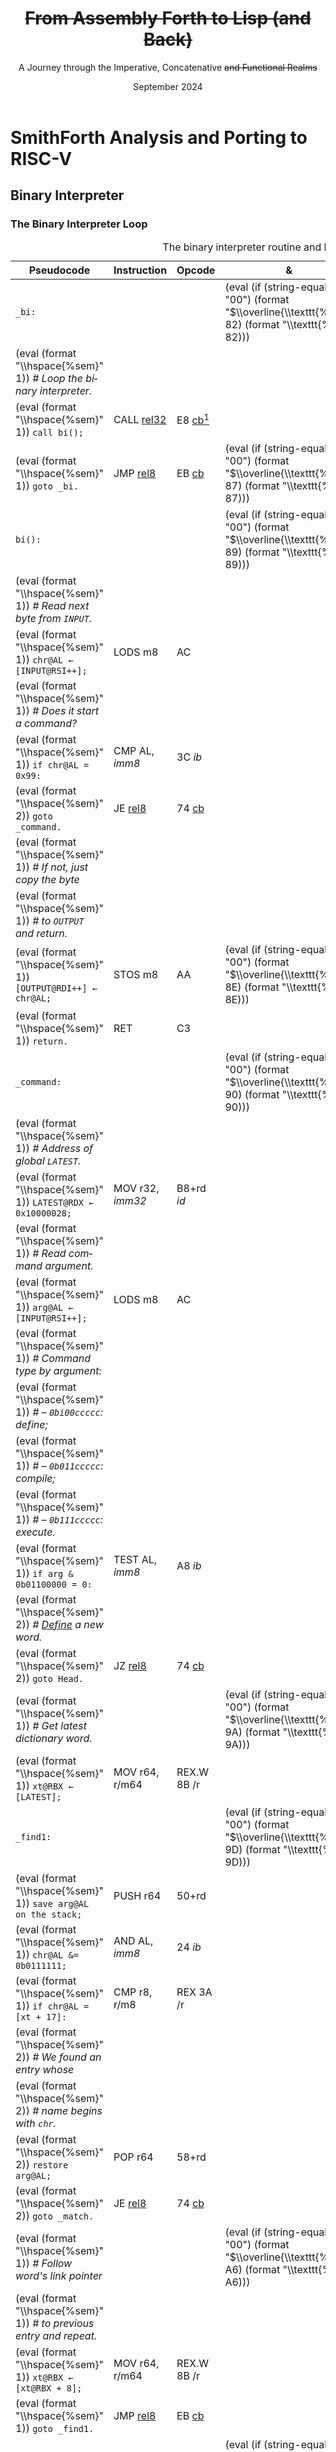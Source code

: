 #+TITLE: +From Assembly Forth to Lisp (and Back)+
#+SUBTITLE: A Journey through the Imperative, Concatenative +and Functional Realms+
#+DATE: September 2024
#+AUTHOR: Andrei Dorian Duma
#+EMAIL: andrei-dorian.duma@s.unibuc.ro
#+LANGUAGE: en
#+SELECT_TAGS: export
#+EXCLUDE_TAGS: noexport
#+CREATOR: Emacs 29.2 (Org mode 9.6.15)

#+BIBLIOGRAPHY: References.bib
# #+CITE_EXPORT: csl csl/ieee.csl
# #+CITE_EXPORT: csl csl/acm-siggraph.csl
#+CITE_EXPORT: csl csl/ieee-with-url.csl

#+OPTIONS: ':nil *:t -:t ::t <:t H:3 \n:nil ^:{} arch:headline
#+OPTIONS: author:nil broken-links:nil c:nil creator:nil
#+OPTIONS: d:(not "LOGBOOK") date:t e:t email:nil f:t inline:t num:t
#+OPTIONS: p:nil pri:nil prop:nil stat:t tags:t tasks:t tex:t
#+OPTIONS: timestamp:t title:t toc:nil todo:t |:t

#+STARTUP: logdrawer

#+LATEX_CLASS: article
#+LATEX_CLASS_OPTIONS: [a4paper,8pt]
#+LATEX_HEADER: \usepackage[margin=0.5in]{geometry}
#
# TODO -- manually set the layout for tables with:
#   \newgeometry{left=0.5in, right=0.5in}
#   \restoregeometry
#
#+LATEX_HEADER_EXTRA:
#+DESCRIPTION:
#+KEYWORDS:
#+SUBTITLE:
#+LATEX_ENGRAVED_THEME:
#+LATEX_COMPILER: pdflatex

# --- Nice author line ---
#+LATEX_HEADER: \usepackage{authblk}
#+LATEX_HEADER: \author[1]{Andrei Dorian Duma\thanks{andrei-dorian.duma@s.unibuc.ro}}
#+LATEX_HEADER: \affil[1]{Master of Distributed Systems}

# --- Allow hiding table columns in the LaTeX export
#+LATEX_HEADER: \usepackage{array}
#+LATEX_HEADER: \newcolumntype{H}{>{\setbox0=\hbox\bgroup}c<{\egroup}@{}}

# --- Indentation helper macros.
#+MACRO: t    \hspace{1em}  # TODO: rewrite this one to use {{{c(x)}}}.
#+MACRO: i    (eval (format "\\hspace{%sem}" $1))
#+MACRO: c    (eval (format "\\hspace{%fem}" (* 0.5265 (string-to-number $1))))
#+MACRO: b    (eval (format "\\hspace{%fem}" (* 3 0.5265 (string-to-number $1))))
#+MACRO: io   \hspace{4.9em}

# --- Byte annotation macros (x86-64).
#+MACRO: modrm    ~$1~​$^{\text{\tiny ModR/M}}_{\text{\tiny $2·$3·$4}}$
#+MACRO:   sib    ~$1~​$^{\text{\tiny    SIB}}_{\text{\tiny $1·$2·$3}}$
#+MACRO: offset   _~$1~_​$_{\text{\tiny $2}}$
#+MACRO: displ    $^{\text{\tiny +}}$​_~$1~_

# --- Encoding annotation macros (RISC-V).
#+MACRO: imm     /~$1~/
#+MACRO: off     _~$1~_
#+MACRO: shamt   /~$1~/​$^{sh}$
#+MACRO: rd      ~$1~​$^{d}$
#+MACRO: rs1     ~$1~​$^{s_{1}}$
#+MACRO: rs2     ~$1~​$^{s_{2}}$
#+MACRO: fn7     ~$1~
#+MACRO: fn3     ~$1~
#+MACRO: op      ~$1~

# --- Byte interpreter macros.
#+MACRO: define  ~[99~ $^{d}$​~$1~ _~$2~_​~]~
#+MACRO: compile ~[99~ $^{c}$​~$1~​$_{$2}$​~]~
#+MACRO: execute ~[99~ $^{e}$​~$1~​$_{$2}$​~]~

# -- Other annotation macros.
#+MACRO: addr     (eval (if (string-equal $1 "00") (format "$\\overline{\\texttt{%s}}$" $1) (format "\\texttt{%s}" $1)))
#+MACRO: unsigned $^{u}$

# Additional options are set in `.dir-locals.el`.


# Don't show abstract for now.
# #+begin_abstract
# In this thesis we explore the process of implementing a high-level
# programming language, beginning with only a limited set of
# foundational elements: the =x86_64= architecture, several simple Linux
# system calls, the GNU Assembler and the shell. We are interested in
# how the level of abstraction is progressively increased by defining
# higher-level linguistic constructs in terms of more primitive
# ones. The approach will be pedagogical, favoring implementation
# choices that are clear and understandable.

# Our final goal is implementing a usable high-level language in the
# LISP family, which we will call /quectoLISP/ (following the tradition
# of prefixing names of small languages with SI submultiples). We
# accomplish this in three stages. First, we write (in assembly) a
# threaded interpreter for /quectoFORTH/, a small language inheriting
# from Chuck Moore's Forth. Then, using this interpreter, we implement a
# simple /quectoLISP/ interpreter providing the most useful language
# features. Finally, we write a /quectoLISP/ compiler in /quectoLISP/
# itself, running it in the stage-two interpreter. This compiler emits
# =x86_64= assembly and becomes self-hosted, being able to compile
# itself.
# #+end_abstract
# \clearpage

# Don't show TOC for now.
#+TOC: headlines 2
# \clearpage


* Introduction                                                     :noexport:

** Objectives and Approach

#+begin_comment
What are the objectives of this thesis?
- Learn low-level processor programming, interpreter & compiler
  design.
- Understand how high-level languages are translated all the way to
  machine code; understand all intermediate steps.
- Find a short(est) path to high-level programming from nothing but
  machine code and Linux system calls.
#+end_comment


** SmithForth

Citations:
- /Starting Forth/ [cite:@brodie1981starting] and /Thinking Forth/
  [cite:@brodie2004thinking]
- /Threaded Interpretive Languages/ [cite:@loeliger1981threaded]
- /SmithForth/ [cite:@smithforth] vs /sectorforth/ [cite:@sectorforth]
  vs /milliForth/ [cite:@milliforth]
- [cite:@ertl02]


** The x86-64 Architecture

Citations:
- /A history of modern 64-bit computing/ [cite:@kerner2007history]
- Intel Manual Volume 2 (Instruction Set Reference) [cite:@intel_manual_volume_2]

  
** The RISC-V Architecture

Citations:
- Patterson & Waterman: [cite:@patterson2017]
- /Design of the RISC-V instruction set architecture/, PhD Thesis
  [cite:@waterman2016]
- RISC-V Instruction Set Manual: Volume I [cite:@riscv_spec_vol_i] and
  Volume 2 [cite:@riscv_spec_vol_ii]
- RISC-V Ratified Extensions [cite:@riscv_ratified_extensions]


** The Linux Environment

*** Linux System Calls

Citations:
- Chromium's Linux System Call Table [cite:@linux_system_calls_table]
- ~syscall(2)~ Linux manual page [cite:@linux_man_syscall]

#+CAPTION: Calling convention for Linux system calls under =x86-64= and =riscv=.
#+LABEL: tbl:syscall-calling-convention
#+ATTR_LATEX: :align c|c|c|c|ccccc
| *Arch.*  | *Instr.*  | *Syscall #* | *Return* | *Arg. 1* | *Arg. 2* | *Arg. 3* | *Args. 4, 5, 6*   |
|----------+-----------+-------------+----------+----------+----------+----------+-------------------|
| ~x86-64~ | ~syscall~ | ~rax~       | ~rax~    | ~rdi~    | ~rsi~    | ~rdx~    | ~r10~, ~r8~, ~r9~ |
| ~riscv~  | ~ecall~   | ~a7~        | ~a0~     | ~a0~     | ~a1~     | ~a2~     | ~a3~, ~a4~, ~a5~  |

#+CAPTION: Used Linux system calls for ~x86-64~ and ~riscv~, with their signatures.
#+LABEL: tbl:syscalls:x86-64
#+ATTR_LATEX: :align l|c|c|llllll
|         | *Syscall #* | *Syscall #* |                   |                   |                |
| *Name*  | (~x86-64~)  | (~riscv~)   | *Arg. 1*          | *Arg. 2*          | *Arg. 3*       |
|---------+-------------+-------------+-------------------+-------------------+----------------|
| ~read~  | 0 (~0x00~)  | 63 (~0x3F~) | ~unsigned int fd~ | ~char *buf~       | ~size_t count~ |
| ~write~ | 1 (~0x01~)  | 64 (~0x40~) | ~unsigned int fd~ | ~const char *buf~ | ~size_t count~ |
| ~exit~  | 60 (~0x3C~) | 93 (~0x5D~) | ~int error_code~  | –                 | –              |

*** ELF: The _E_​xecutable _F_​ile _F_​ormat

Citations:
- *System V gABI*: Cite /Chapter 4 -- Object Files/ of [cite:/System V
  Application Binary Interface/ @system_v_gabi].
- *x86-64 psABI*: Cite /Chapter 4. Object Files/ of
  [cite:@system_v_psabi_amd64].
- *RISC-V psABI*: Cite /Chapter 8. ELF Object Files/ of [cite:/RISC-V
  ABIs Specification/ @system_v_psabi_riscv].

*** Development environment

Citations:
- Bellard's original QEMU paper [cite:@bellard2005qemu]

RISC-V on QEMU:
- Idea:
  https://www.codeproject.com/Tips/5383029/Run-Debian-RISC-V-In-QEMU-Virtual-Environment-For
- dqib:
  https://gitlab.com/giomasce/dqib/-/blob/master/README.md?ref_type=heads
- Magic files from Apress book:
  https://github.com/Apress/RISC-V-Assembly-Language-Programming/tree/main/Chapter%201/QEMU

  
* SmithForth Analysis and Porting to RISC-V

** The ELF Header                                                  :noexport:

*** ELF File Header

#+CAPTION: ELF file header for the Linux executable (x86-64).
#+LABEL: tbl:elf-file-header:x
#+ATTR_LATEX: :align l|l|l
| *&*            | *File Header Bytes*                 | *Explanation*                                                                      |
|----------------+-------------------------------------+------------------------------------------------------------------------------------|
| {{{addr(00)}}} | {{{b(0)}}}​~7F 45 4C 46~             | ~e_ident[EI_MAG]~: ELF magic number.                                               |
|                | {{{b(4)}}}​~02~                      | ~e_ident[EI_CLASS]~: ~1~ → 32-bit, _~2~ → 64-bit_.                                 |
|                | {{{b(5)}}}​~01~                      | ~e_ident[EI_DATA]~: _~1~ → little-endian_, ~2~ → big-endian.                       |
|                | {{{b(6)}}}​~01~                      | ~e_ident[EI_VERSION]~: ELF header version; must be ~1~.                            |
|                | {{{b(7)}}}​~00~                      | ~e_ident[EI_OSABI]~: Target OS ABI; ~ELFOSABI_NONE~ (~0~) is fine for Linux.       |
|                | {{{b(0)}}}​~00~                      | ~e_ident[EI_ABIVERSION]~: ABI version; should be ~0~ for Linux.                    |
|                | {{{b(1)}}}​~00 00 00 00 00 00 00~    | ~e_ident[EI_PAD]~: Padding; unused; should be ~0~.                                 |
|----------------+-------------------------------------+------------------------------------------------------------------------------------|
|                | {{{b(0)}}}​~02 00~                   | ~e_type~: Object file type; ~2~ → executable.                                      |
|                | {{{b(2)}}}​~3E 00~                   | ~e_machine~: Instruction set architecture; _~0x3E~ → ~x86-64~_, ~0xF3~ → ~RISC-V~. |
|                | {{{b(4)}}}​~01 00 00 00~             | ~e_version~: ELF identification version; must be ~1~.                              |
|                | {{{b(0)}}}​~78 00 40 00 00 00 00 00~ | ~e_entry~: Memory address of entry point (where process starts).                   |
|                | {{{b(0)}}}​~40 00 00 00 00 00 00 00~ | ~e_phoff~: File offset of program headers; ~0x34~ → ~32-bit~, _~0x40~ → 64-bit_.   |
|                | {{{b(0)}}}​~00 00 00 00 00 00 00 00~ | ~e_shoff~: File offset section headers (we don't have any sections).               |
|----------------+-------------------------------------+------------------------------------------------------------------------------------|
|                | {{{b(0)}}}​~00 00 00 00~             | ~e_flags~: 0 for the ~x86-64~ architecture.                                        |
|                | {{{b(4)}}}​~40 00~                   | ~e_ehsize~: Size of this header; ~0x34~ → 32-bit, _~0x40~ → 64-bit_.               |
|                | {{{b(6)}}}​~38 00~                   | ~e_phentsize~: Size of each program header; ~0x20~ → 32-bit, _~0x38~ → 64-bit_.    |
|                | {{{b(0)}}}​~01 00~                   | ~e_phnum~: Number of program headers; here ~1~.                                    |
|                | {{{b(2)}}}​~40 00~                   | ~e_shentsize~: Size of each section header; ~0x28~ → 32-bit, _~0x40~ → 64-bit_.    |
|                | {{{b(4)}}}​~00 00~                   | ~e_shnum~: Number of section headers; here ~0~.                                    |
|                | {{{b(6)}}}​~00 00~                   | ~e_shstrndx~: Index of section header containing section names; N/A.               |
|----------------+-------------------------------------+------------------------------------------------------------------------------------|
| {{{addr(40)}}} |                                     |                                                                                    |

#+CAPTION: ELF file header for the Linux executable (RISC-V).
#+LABEL: tbl:elf-file-header:rv
#+ATTR_LATEX: :align l|l|l
| *&*            | *File Header Bytes*                 | *Explanation*                                                                      |
|----------------+-------------------------------------+------------------------------------------------------------------------------------|
| {{{addr(00)}}} | {{{b(0)}}}​~7F 45 4C 46~             | ~e_ident[EI_MAG]~: ELF magic number.                                               |
|                | {{{b(4)}}}​~02~                      | ~e_ident[EI_CLASS]~: ~1~ → 32-bit, _~2~ → 64-bit_.                                 |
|                | {{{b(5)}}}​~01~                      | ~e_ident[EI_DATA]~: _~1~ → little-endian_, ~2~ → big-endian.                       |
|                | {{{b(6)}}}​~01~                      | ~e_ident[EI_VERSION]~: ELF header version; must be ~1~.                            |
|                | {{{b(7)}}}​~00~                      | ~e_ident[EI_OSABI]~: Target OS ABI; ~ELFOSABI_NONE~ (~0~) is fine for Linux.       |
|                | {{{b(0)}}}​~00~                      | ~e_ident[EI_ABIVERSION]~: ABI version; should be ~0~ for Linux.                    |
|                | {{{b(1)}}}​~00 00 00 00 00 00 00~    | ~e_ident[EI_PAD]~: Padding; unused; should be ~0~.                                 |
|----------------+-------------------------------------+------------------------------------------------------------------------------------|
|                | {{{b(0)}}}​~02 00~                   | ~e_type~: Object file type; ~2~ → executable.                                      |
|                | {{{b(2)}}}​~F3 00~                   | ~e_machine~: Instruction set architecture; ~0x3E~ → ~x86-64~, _~0xF3~ → ~RISC-V~_. |
|                | {{{b(4)}}}​~01 00 00 00~             | ~e_version~: ELF identification version; must be ~1~.                              |
|                | {{{b(0)}}}​~78 00 00 00 00 00 00 00~ | ~e_entry~: Memory address of entry point (where process starts).                   |
|                | {{{b(0)}}}​~40 00 00 00 00 00 00 00~ | ~e_phoff~: File offset of program headers; ~0x34~ → ~32-bit~, _~0x40~ → 64-bit_.   |
|                | {{{b(0)}}}​~00 00 00 00 00 00 00 00~ | ~e_shoff~: File offset section headers (we don't have any sections).               |
|----------------+-------------------------------------+------------------------------------------------------------------------------------|
|                | {{{b(0)}}}​~00 00 00 00~             | ~e_flags~: 0 for the ~x86-64~ architecture.                                        |
|                | {{{b(4)}}}​~40 00~                   | ~e_ehsize~: Size of this header; ~0x34~ → 32-bit, _~0x40~ → 64-bit_.               |
|                | {{{b(6)}}}​~38 00~                   | ~e_phentsize~: Size of each program header; ~0x20~ → 32-bit, _~0x38~ → 64-bit_.    |
|                | {{{b(0)}}}​~01 00~                   | ~e_phnum~: Number of program headers; here ~1~.                                    |
|                | {{{b(2)}}}​~40 00~                   | ~e_shentsize~: Size of each section header; ~0x28~ → 32-bit, _~0x40~ → 64-bit_.    |
|                | {{{b(4)}}}​~00 00~                   | ~e_shnum~: Number of section headers; here ~0~.                                    |
|                | {{{b(6)}}}​~00 00~                   | ~e_shstrndx~: Index of section header containing section names; N/A.               |
|----------------+-------------------------------------+------------------------------------------------------------------------------------|
| {{{addr(40)}}} |                                     |                                                                                    |

*** ELF Program Header

#+CAPTION: ELF program header (x86-64).
#+LABEL: tbl:elf-program-header:x
#+ATTR_LATEX: :align l|l|l
| *&*            | *File Header Bytes*                 | *Explanation*                                                                                      |
|----------------+-------------------------------------+----------------------------------------------------------------------------------------------------|
| {{{addr(40)}}} | {{{b(0)}}}​~01 00 00 00~             | ~p_type~: Segment type; ~1~ → loadable.                                                            |
|                | {{{b(4)}}}​~07 00 00 00~             | ~p_flags~: Segment-wise permissions; _1 → execute_, _2 → write_, _4 → read_.                       |
|                | {{{b(0)}}}​~00 00 00 00 00 00 00 00~ | ~p_offset~: Offset of segment in file; we load the whole file, so ~0~.                             |
|                | {{{b(0)}}}​~00 00 40 00 00 00 00 00~ | ~p_vaddr~: Virtual address of loaded segment; ~0x400000~ on ~x86-64~ [cite:@system_v_psabi_amd64]. |
|                | {{{b(0)}}}​~00 00 00 00 00 00 00 00~ | ~p_paddr~: Only used on systems where physical address is relevant.                                |
|                | {{{b(0)}}}​~02 1E 01 00 00 00 00 00~ | ~p_filesz~: Size of the segment in the file image (~TODO~).                                        |
|                | {{{b(0)}}}​~00 00 C0 7F 00 00 00 00~ | ~p_memsz~: Size of the segment in memory (\ge ~p_filesz~).                                         |
|                | {{{b(0)}}}​~00 10 00 00 00 00 00 00~ | ~p_align~: Align segment to ~x86-64~ page size (4096 or ~0x1000~) [cite:@system_v_psabi_amd64].    |
|----------------+-------------------------------------+----------------------------------------------------------------------------------------------------|
| {{{addr(78)}}} |                                     |                                                                                                    |

#+CAPTION: ELF program header (RISC-V).
#+LABEL: tbl:elf-program-header:rv
#+ATTR_LATEX: :align l|l|l
| *&*            | *File Header Bytes*                 | *Explanation*                                                                                   |
|----------------+-------------------------------------+-------------------------------------------------------------------------------------------------|
| {{{addr(40)}}} | {{{b(0)}}}​~01 00 00 00~             | ~p_type~: Segment type; ~1~ → loadable.                                                         |
|                | {{{b(4)}}}​~07 00 00 00~             | ~p_flags~: Segment-wise permissions; _1 → execute_, _2 → write_, _4 → read_.                    |
|                | {{{b(0)}}}​~00 00 00 00 00 00 00 00~ | ~p_offset~: Offset of segment in file; we load the whole file, so ~0~.                          |
|                | {{{b(0)}}}​~00 00 00 00 00 00 00 00~ | ~p_vaddr~: Virtual address of loaded segment; can be 0 in RISC-V. [cite:@riscv_assembly_manual] |
|                | {{{b(0)}}}​~00 00 00 00 00 00 00 00~ | ~p_paddr~: Only used on systems where physical address is relevant.                             |
|                | {{{b(0)}}}​~02 1E 01 00 00 00 00 00~ | ~p_filesz~: Size of the segment in the file image (~TODO~).                                     |
|                | {{{b(0)}}}​~00 00 C0 7F 00 00 00 00~ | ~p_memsz~: Size of the segment in memory (\ge ~p_filesz~).                                        |
|                | {{{b(0)}}}​~00 10 00 00 00 00 00 00~ | ~p_align~: Align segment to RISC-V page size (4096 or ~0x1000~) [cite:@riscv_spec_vol_ii].      |
|----------------+-------------------------------------+-------------------------------------------------------------------------------------------------|
| {{{addr(78)}}} |                                     |                                                                                                 |


** Global Variables                                                :noexport:

#+CAPTION: Global variables in SmithForth, referenced directly by machine code (x86-64).
#+LABEL: tbl:globals:x
#+ATTR_LATEX: :align l|l|l
| *Variable* | *Register*​/​*Address*   | *Contents*                                                    |
|------------+------------------------+---------------------------------------------------------------|
| ~INPUT~    | ~RSI~                  | Source address of binary interpreter data and commands.       |
| ~OUTPUT~   | ~RDI~                  | Destination address of binary interpreter operations.         |
| ~#IN~      | ~0x10000000 (VARS)~    | The number of characters in the current line.                 |
| ~TIB~      | ~0x10000008 (VARS+8)~  | The address where the current line begins.                    |
| ~>IN~      | ~0x10000010 (VARS+16)~ | The number of /parsed/ characters in the current line.        |
| ~STATE~    | ~0x10000020 (VARS+32)~ | Either ~0~ (/interpreting/ state) or ~1~ (/compiling/ state). |
| ~LATEST~   | ~0x10000028 (VARS+40)~ | The execution token (/xt/) of the latest defined Forth word.  |

#+CAPTION: Global variables in SmithForth (RISC-V).
#+LABEL: tbl:globals:rv
#+ATTR_LATEX: :align l|l|l
| *Variable* | *Register*​/​*Address*   | *Contents*                                                    |
|------------+------------------------+---------------------------------------------------------------|
| ~INPUT~    | ~s0~                   | Source address of binary interpreter data and commands.       |
| ~OUTPUT~   | ~s1~                   | Destination address of binary interpreter operations.         |
| ~VARS~     | ~s2~                   | Base address of globals stored in memory (~#IN~, ~TIB~ etc).  |
| ~#IN~      | ~0x10000000 (VARS)~    | The number of characters in the current line.                 |
| ~TIB~      | ~0x10000008 (VARS+8)~  | The address where the current line begins.                    |
| ~>IN~      | ~0x10000010 (VARS+16)~ | The number of /parsed/ characters in the current line.        |
| ~STATE~    | ~0x10000020 (VARS+32)~ | Either ~0~ (/interpreting/ state) or ~1~ (/compiling/ state). |
| ~LATEST~   | ~0x10000028 (VARS+40)~ | The execution token (/xt/) of the latest defined Forth word.  |

Beyond ~0x10000030~ lies uninitialized memory. This is where the
binary interpreter is going to start writing, so this is the initial
value we will [[tbl:forth:init-io:x][give]] to global variable ~OUTPUT~.

#+CAPTION: x86-64: Initialize global variables =INPUT= and =OUTPUT=.
#+LABEL: tbl:forth:init-io:x
#+ATTR_LATEX: :align l|ll|l|l
| *Pseudocode*                  | *Instruction*    | *Opcode*   | *&*            | *Machine code*       |
|-------------------------------+------------------+------------+----------------+----------------------|
| /# Global variable ~INPUT~./  |                  |            |                |                      |
| ~INPUT@RSI ← 0x004000B2;~     | MOV r32, /imm32/ | B8+rd /id/ | {{{addr(78)}}} | ~BE~ /~B2 00 40 00~/ |
| /# Global variable ~OUTPUT~./ |                  |            |                |                      |
| ~OUTPUT@RDI ← 0x10000030;~    | MOV r32, /imm32/ | B8+rd /id/ |                | ~BF~ /~30 00 00 10~/ |
|                               |                  |            | {{{addr(82)}}} |                      |

#+CAPTION: RISC-V: Initialize global variables =INPUT= and =OUTPUT=.
#+LABEL: tbl:forth:init-io:rv
#+ATTR_LATEX: :align l|ll|l|l
| *Pseudocode*                     | *Instruction*      | *Encoding*                                                                             | *&*            | *Mach. code*  |
|----------------------------------+--------------------+----------------------------------------------------------------------------------------+----------------+---------------|
| /# Global variable ~INPUT~./     |                    |                                                                                        |                |               |
| /#/                              |                    |                                                                                        |                |               |
| /# Our ~INPUT~ begins after the/ |                    |                                                                                        |                |               |
| /# binary interpreter, just at/  |                    |                                                                                        |                |               |
| /# the beginning of ~BYE~./      |                    |                                                                                        |                |               |
| ~INPUT@s0 ← 0x000000EC;~         | ~lui s0,0x00000~   | {{{imm(0x00000)}}}                                 {{{rd(01001)}}}   {{{op(0110111)}}} | {{{addr(78)}}} | ~37 04 00 00~ |
|                                  |                    | /# Group 8-bit groups into bytes:/                                                     |                |               |
|                                  |                    | /~0x~/​~⟨~​/~01~/​~⟩⟨~​/~00~/​~⟩⟨~​/~0~/                {{{rd(0100⟩⟨0)}}} {{{op(0110111⟩)}}} |                |               |
|                                  |                    | /# Write as hexadecimal:/                                                              |                |               |
|                                  |                    | ~01 00 04 37~                                                                          |                |               |
|                                  |                    | /# Finally, change to little-endian:/                                                  |                |               |
|                                  |                    | ~37 04 00 01~                                                                          |                |               |
|                                  | ~addi s0,s0,0x0EC~ | {{{imm(0x172)}}}   {{{rs1(01000)}}} {{{fn3(000)}}} {{{rd(01000)}}}   {{{op(0010011)}}} |                | ~13 04 C4 0E~ |
| /# Global variable ~OUTPUT~./    |                    |                                                                                        |                |               |
| ~OUTPUT@s1 ← 0x10000030;~        | ~lui s1,0x10000~   | {{{imm(0x10000)}}}                                 {{{rd(01001)}}}   {{{op(0110111)}}} |                | ~B7 04 00 10~ |
|                                  | ~addi s1,s1,0x030~ | {{{imm(0x030)}}}   {{{rs1(01001)}}} {{{fn3(000)}}} {{{rd(01001)}}}   {{{op(0010011)}}} |                | ~93 84 04 03~ |
| /# Global variable ~VARS~./      |                    |                                                                                        |                |               |
| ~VARS@s2 ← 0x10000000;~          | ~lui s2,0x10000~   | {{{imm(0x10000)}}}                                 {{{rd(10010)}}}   {{{op(0110111)}}} |                | ~37 09 00 10~ |
|                                  | ~addi s2,s2,0x000~ | {{{imm(0x000)}}}   {{{rs1(10010)}}} {{{fn3(000)}}} {{{rd(10010)}}}   {{{op(0010011)}}} |                | ~13 09 09 00~ |
|                                  |                    |                                                                                        | {{{addr(90)}}} |               |


** Binary Interpreter

*** The Binary Interpreter Loop

#+CAPTION: The binary interpreter routine and loop (x86-64).
#+LABEL: tbl:forth:bi:x
#+ATTR_LATEX: :align l|ll|l|lH
| *Pseudocode*                                 | *Instruction*    | *Opcode*      | *&*            | *Machine code*                          | *Intention*             |
|----------------------------------------------+------------------+---------------+----------------+-----------------------------------------+-------------------------|
| ~_bi:~                                       |                  |               | {{{addr(82)}}} |                                         |                         |
| {{{i(1)}}} /# Loop the binary interpreter./  |                  |               |                |                                         |                         |
| {{{i(1)}}} ~call bi();~                      | CALL _rel32_     | E8 _cb_[fn:1] |                | ~E8~ {{{offset(02 00 00 00,89-87)}}}    | call bi()               |
| {{{i(1)}}} ~goto _bi.~                       | JMP _rel8_       | EB _cb_       | {{{addr(87)}}} | ~EB~ {{{offset(F9,82-89)}}}             | jump _bi                |
| ~bi():~                                      |                  |               | {{{addr(89)}}} |                                         |                         |
| {{{i(1)}}} /# Read next byte from ~INPUT~./  |                  |               |                |                                         |                         |
| {{{i(1)}}} ~chr@AL ← [INPUT@RSI++];~         | LODS m8          | AC            |                | ~AC~                                    | al = [rsi++]            |
| {{{i(1)}}} /# Does it start a command?/      |                  |               |                |                                         |                         |
| {{{i(1)}}} ~if chr@AL = 0x99:~               | CMP AL, /imm8/   | 3C /ib/       |                | ~3C~ /~99~/                             | cmp al, 99(command)     |
| {{{i(2)}}}     ~goto _command.~              | JE _rel8_        | 74 _cb_       |                | ~74~ {{{offset(02,90-8E)}}}             | jump _command if ==     |
| {{{i(1)}}} /# If not, just copy the byte/    |                  |               |                |                                         |                         |
| {{{i(1)}}} /# to ~OUTPUT~ and return./       |                  |               |                |                                         |                         |
| {{{i(1)}}} ~[OUTPUT@RDI++] ← chr@AL;~        | STOS m8          | AA            | {{{addr(8E)}}} | ~AA~                                    | [rdi++] = al (xmit)     |
| {{{i(1)}}} ~return.~                         | RET              | C3            |                | ~C3~                                    | return                  |
| ~_command:~                                  |                  |               | {{{addr(90)}}} |                                         |                         |
| {{{i(1)}}} /# Address of global ~LATEST~./   |                  |               |                |                                         |                         |
| {{{i(1)}}} ~LATEST@RDX ← 0x10000028;~        | MOV r32, /imm32/ | B8+rd /id/    |                | ~BA~ /~28 00 00 10~/                    | rdx = Latest            |
| {{{i(1)}}} /# Read command argument./        |                  |               |                |                                         |                         |
| {{{i(1)}}} ~arg@AL ← [INPUT@RSI++];~         | LODS m8          | AC            |                | ~AC~                                    | al = [rsi++] (argument) |
| {{{i(1)}}} /# Command type by argument:/     |                  |               |                |                                         |                         |
| {{{i(1)}}} /# – ~0bi00ccccc~: define;/       |                  |               |                |                                         |                         |
| {{{i(1)}}} /# – ~0b011ccccc~: compile;/      |                  |               |                |                                         |                         |
| {{{i(1)}}} /# – ~0b111ccccc~: execute./      |                  |               |                |                                         |                         |
| {{{i(1)}}} ~if arg & 0b01100000 = 0:~        | TEST AL, /imm8/  | A8 /ib/       |                | ~A8~ /~60~/                             | al & 60(graphic)?       |
| {{{i(2)}}}     /# _Define_ a new word./      |                  |               |                |                                         |                         |
| {{{i(2)}}}     ~goto Head.~                  | JZ _rel8_        | 74 _cb_       |                | ~74~ {{{offset(31,CB-9A)}}}             | jump Head if zero       |
| {{{i(1)}}} /# Get latest dictionary word./   |                  |               | {{{addr(9A)}}} |                                         |                         |
| {{{i(1)}}} ~xt@RBX ← [LATEST];~              | MOV r64, r/m64   | REX.W 8B /r   |                | ~48 8B~ {{{modrm(1A,00,011,010)}}}      | rbx = [rdx]             |
| ~_find1:~                                    |                  |               | {{{addr(9D)}}} |                                         |                         |
| {{{i(1)}}} ~save arg@AL on the stack;~       | PUSH r64         | 50+rd         |                | ~50~                                    | push al                 |
| {{{i(1)}}} ~chr@AL &= 0b0111111;~            | AND AL, /imm8/   | 24 /ib/       |                | ~24 7F~                                 | al &= 7F                |
| {{{i(1)}}} ~if chr@AL = [xt + 17]:~          | CMP r8, r/m8     | REX 3A /r     |                | ~3A 43~ {{{modrm(11,00,010,001)}}}      | cmp al, [rbx+11]        |
| {{{i(2)}}}     /# We found an entry whose/   |                  |               |                |                                         |                         |
| {{{i(2)}}}     /# name begins with ~chr~./   |                  |               |                |                                         |                         |
| {{{i(2)}}}     ~restore arg@AL;~             | POP r64          | 58+rd         |                | ~58~                                    | pop al                  |
| {{{i(2)}}}     ~goto _match.~                | JE _rel8_        | 74 _cb_       |                | ~74~ {{{offset(06,AC-A6)}}}             | jump _match if ==       |
| {{{i(1)}}} /# Follow word's link pointer/    |                  |               | {{{addr(A6)}}} |                                         |                         |
| {{{i(1)}}} /# to previous entry and repeat./ |                  |               |                |                                         |                         |
| {{{i(1)}}} ~xt@RBX ← [xt@RBX + 8];~          | MOV r64, r/m64   | REX.W 8B /r   |                | ~48 8B~ {{{modrm(5B,01,011,011)}}} ~08~ | rbx = [rbx+8]           |
| {{{i(1)}}} ~goto _find1.~                    | JMP _rel8_       | EB _cb_       |                | ~EB~ {{{offset(F1,9D-AC)}}}             | jump _find1             |
| ~_match:~                                    |                  |               | {{{addr(AC)}}} |                                         |                         |
| {{{i(1)}}} ~if arg & 0b1000000 = 0:~         | TEST AL, /imm8/  | A8 /ib/       |                | ~A8~ /~80~/                             | al & 80(exec) ?         |
| {{{i(2)}}}     /# _Compile_./                |                  |               |                |                                         |                         |
| {{{i(2)}}}     ~goto COMPL.~                 | JZ _rel8_        | 74 _cb_       |                | ~74~ {{{offset(09,B9-B0)}}}             | jump COMPL if zero      |
| {{{i(1)}}} /# _Execute_ word's code./        |                  |               | {{{addr(B0)}}} |                                         |                         |
| {{{i(1)}}} ~goto [xt@RBX].~                  | JMP r/m64        | REX FF /4     |                | ~FF~ {{{modrm(23,00,100,011)}}}         | jump [rbx] (exec)       |
|                                              |                  |               | {{{addr(B2)}}} |                                         |                         |

#+CAPTION: The binary interpreter routine and loop (RISC-V).
#+LABEL: tbl:forth:bi:rv
#+ATTR_LATEX: :align l|ll|l|l
| *Pseudocode*                                      | *Instruction*           | *Encoding*                                                                                             | *&*            | *Machine code* |
|---------------------------------------------------+-------------------------+--------------------------------------------------------------------------------------------------------+----------------+----------------|
| ~_bi:~                                            |                         |                                                                                                        | {{{addr(90)}}} |                |
| {{{i(1)}}} /# Loop the binary interpreter./       |                         |                                                                                                        |                |                |
| {{{i(1)}}} ~call bi();~                           | *jal* ra, 8             | {{{off(00000000100000000000)}}}                                     {{{rd(00000)}}}  {{{op(1101111)}}} |                | ~EF 00 80 00~  |
| {{{i(1)}}} ~goto _bi.~                            | *jal* zero, -4          | {{{off(11111111110111111111)}}}                                     {{{rd(00000)}}}  {{{op(1101111)}}} |                | ~6F F0 DF FF~  |
| ~bi():~                                           |                         |                                                                                                        | {{{addr(98)}}} |                |
| {{{i(1)}}} /# Read next byte from ~INPUT~./       |                         |                                                                                                        |                |                |
| {{{i(1)}}} ~chr@t0 ← [INPUT@s0++];~               | *lbu* t0, s0, 0         | {{{off(0x000)}}}                    {{{rs1(01000)}}} {{{fn3(100)}}} {{{rd(00101)}}}  {{{op(0000011)}}} |                | ~83 42 04 00~  |
| {{{i(1)}}}                                        | *addi* s0, s0, 1        | {{{imm(0x001)}}}                    {{{rs1(01000)}}} {{{fn3(000)}}} {{{rd(01000)}}}  {{{op(0010011)}}} |                | ~13 04 14 00~  |
| {{{i(1)}}} /# Does it start a command?/           |                         |                                                                                                        |                |                |
| {{{i(1)}}} ~if chr@t0 = 0x99:~                    | *addi* t1, zero, 0x099  | {{{imm(0x099)}}}                    {{{rs1(00000)}}} {{{fn3(000)}}} {{{rd(00110)}}}  {{{op(0010011)}}} |                | ~13 03 90 09~  |
| {{{i(2)}}}     ~goto _command.~                   | *beq* t0, t1, 0x010     | {{{off(0000000)}}} {{{rs2(00110)}}} {{{rs1(00101)}}} {{{fn3(000)}}} {{{off(10000)}}} {{{op(1100011)}}} | {{{addr(A4)}}} | ~63 88 62 00~  |
| {{{i(1)}}} /# If not, just copy the byte/         |                         |                                                                                                        |                |                |
| {{{i(1)}}} /# to ~OUTPUT~ and return./            |                         |                                                                                                        |                |                |
| {{{i(1)}}} ~[OUTPUT@s1++] ← chr@t0;~              | *sb* t0, 0(s1)          | {{{off(0000000)}}} {{{rs2(00101)}}} {{{rs1(01001)}}} {{{fn3(000)}}} {{{off(00000)}}} {{{op(0100011)}}} |                | ~23 80 54 00~  |
| {{{i(1)}}}                                        | *addi* s1, s1, 1        | {{{imm(0x001)}}}                    {{{rs1(01001)}}} {{{fn3(000)}}} {{{rd(01001)}}}  {{{op(0010011)}}} |                | ~93 84 14 00~  |
| {{{i(1)}}} ~return.~                              | *jalr* zero, 0(ra)      | {{{off(0x000)}}}                    {{{rs1(00001)}}} {{{fn3(000)}}} {{{rd(00000)}}}  {{{op(1100111)}}} |                | ~67 80 00 00~  |
| ~_command:~                                       |                         |                                                                                                        | {{{addr(B4)}}} |                |
| {{{i(1)}}} /# Get latest dictionary word/         |                         |                                                                                                        |                |                |
| {{{i(1)}}} /# from ~LATEST~ (~VARS + 40~):/       |                         |                                                                                                        |                |                |
| {{{i(1)}}} ~xt@a0 ← [LATEST];~                    | *ld* a0, 40(s2)         | {{{off(0x028)}}}                    {{{rs1(10010)}}} {{{fn3(011)}}} {{{rd(01010)}}}  {{{op(0000011)}}} |                | ~03 35 89 02~  |
| {{{i(1)}}}                                        |                         |                                                                                                        |                |                |
| {{{i(1)}}} /# Read command argument./             |                         |                                                                                                        |                |                |
| {{{i(1)}}} ~arg@a1 ← [INPUT@s0++];~               | *lbu* a1, s0, 0         | {{{off(0x000)}}}                    {{{rs1(01000)}}} {{{fn3(100)}}} {{{rd(01011)}}}  {{{op(0000011)}}} |                | ~83 45 04 00~  |
| {{{i(1)}}}                                        | *addi* s0, s0, 1        | {{{imm(0x001)}}}                    {{{rs1(01000)}}} {{{fn3(000)}}} {{{rd(01000)}}}  {{{op(0010011)}}} |                | ~13 04 14 00~  |
| {{{i(1)}}} /# Command type by argument:/          |                         |                                                                                                        |                |                |
| {{{i(1)}}} /# – ~0bi00ccccc~: define;/            |                         |                                                                                                        |                |                |
| {{{i(1)}}} /# – ~0b011ccccc~: compile;/           |                         |                                                                                                        |                |                |
| {{{i(1)}}} /# – ~0b111ccccc~: execute./           |                         |                                                                                                        |                |                |
| {{{i(1)}}} ~if arg@a1~ ~&~ ~0b01100000~ ~=~ ~0:~  | *andi* t0, a1, 0x060    | {{{imm(0x060)}}}                    {{{rs1(01011)}}} {{{fn3(111)}}} {{{rd(00101)}}}  {{{op(0010011)}}} |                | ~93 F2 05 06~  |
| {{{i(2)}}}     /# _Define_ a new word./           |                         |                                                                                                        |                |                |
| {{{i(2)}}}     ~goto Head.~                       | *beq* t0, zero, _0x06A_ | {{{off(0000011)}}} {{{rs2(00000)}}} {{{rs1(00101)}}} {{{fn3(000)}}} {{{off(01010)}}} {{{op(1100011)}}} | {{{addr(C4)}}} | ~63 85 02 06~  |
| ~_find1:~                                         |                         |                                                                                                        | {{{addr(C8)}}} |                |
| {{{i(1)}}} ~chr@t0~ ~←~ ~arg@a1~ ~&~ ~0b0111111;~ | *andi* t0, a1, 0x07F    | {{{imm(0x07F)}}}                    {{{rs1(01011)}}} {{{fn3(111)}}} {{{rd(00101)}}}  {{{op(0010011)}}} |                | ~93 F2 F5 07~  |
| {{{i(1)}}} ~if chr@t0 = [xt@a0 + 17]:~            | *lbu* t1, 0x011(a0)     | {{{off(0x011)}}}                    {{{rs1(01010)}}} {{{fn3(100)}}} {{{rd(00110)}}}  {{{op(0000011)}}} |                | ~03 43 15 01~  |
| {{{i(2)}}}     /# We found a word whose/          |                         |                                                                                                        |                |                |
| {{{i(2)}}}     /# name begins with ~chr~./        |                         |                                                                                                        |                |                |
| {{{i(2)}}}     ~goto _match.~                     | *beq* t0, t1, _0x00C_   | {{{off(0000000)}}} {{{rs2(00110)}}} {{{rs1(00101)}}} {{{fn3(000)}}} {{{off(01100)}}} {{{op(1100011)}}} | {{{addr(D0)}}} | ~63 86 62 00~  |
| {{{i(1)}}} /# Follow word's link pointer/         |                         |                                                                                                        |                |                |
| {{{i(1)}}} /# to previous entry and repeat./      |                         |                                                                                                        |                |                |
| {{{i(1)}}} ~xt@a0 ← [xt@a0 + 8];~                 | *ld* a0, 8(a0)          | {{{off(0x008)}}}                    {{{rs1(01010)}}} {{{fn3(011)}}} {{{rd(01010)}}}  {{{op(0000011)}}} |                | ~03 35 85 00~  |
| {{{i(1)}}} ~goto _find1.~                         | *jal* zero, _-16_       | {{{off(11111111000111111111)}}}                                     {{{rd(00000)}}}  {{{op(1101111)}}} | {{{addr(D8)}}} | ~6F F0 1F FF~  |
| ~_match:~                                         |                         |                                                                                                        | {{{addr(DC)}}} |                |
| {{{i(1)}}} ~if arg@a1 & 0b1000000 = 0:~           | *andi* t0, a1, 0x080    | {{{imm(0x080)}}}                    {{{rs1(01011)}}} {{{fn3(111)}}} {{{rd(00101)}}}  {{{op(0010011)}}} |                | ~93 F2 05 08~  |
| {{{i(2)}}}     /# _Compile_./                     |                         |                                                                                                        |                |                |
| {{{i(2)}}}     ~goto COMPL.~                      | *beq* t0, zero, _0x014_ | {{{off(0000000)}}} {{{rs2(00000)}}} {{{rs1(00101)}}} {{{fn3(000)}}} {{{off(10100)}}} {{{op(1100011)}}} | {{{addr(E0)}}} | ~63 8A 02 00~  |
| {{{i(1)}}} /# _Execute_ word's code./             |                         |                                                                                                        |                |                |
| {{{i(1)}}} ~goto [xt@a0].~                        | *ld* t0, 0(a0)          | {{{off(0x000)}}}                    {{{rs1(01010)}}} {{{fn3(011)}}} {{{rd(00101)}}}  {{{op(0000011)}}} | {{{addr(E4)}}} | ~83 32 05 00~  |
| {{{i(1)}}}                                        | *jalr* zero, 0(t0)      | {{{off(0x000)}}}                    {{{rs1(00101)}}} {{{fn3(000)}}} {{{rd(00000)}}}  {{{op(1100111)}}} |                | ~67 80 02 00~  |
|                                                   |                         |                                                                                                        | {{{addr(EC)}}} |                |

*** Subroutine ~COMPL~

#+CAPTION: =COMPL=, the FORTH compiler.
#+LABEL: tbl:forth:compl:x
#+ATTR_LATEX: :align l|ll|l|lH
| *Pseudocode*                                                                                | *Instruction*  | *Opcode*   | *&*            | *Machine code*                  | *Intention*                                        |
|---------------------------------------------------------------------------------------------+----------------+------------+----------------+---------------------------------+----------------------------------------------------|
| /# Define:/ _~COMPL~_                                                                       | ---            | ---        | {{{addr(B2)}}} | {{{define(05,43 4F 4D 50 4C)}}} | define COMPL                                       |
| /# In/Out:/ ~( xt@EBX -- )~                                                                 |                |            |                |                                 |                                                    |
|                                                                                             |                |            |                |                                 |                                                    |
| /# Generate a CALL instr. to ~OUTPUT~:/                                                     |                |            |                |                                 |                                                    |
| /# – instruction: CALL r/m64/                                                               |                |            |                |                                 |                                                    |
| /# – opcode: FF /2/                                                                         |                |            |                |                                 |                                                    |
| /#/                                                                                         |                |            |                |                                 |                                                    |
| /# Thus we generate code as follows:/                                                       |                |            |                |                                 |                                                    |
| /#/{{{c(2)}}}​~FF~ {{{modrm(14,00,010,100)}}} {{{sib(25,00,100,101)}}} _~??~ ~??~ ~??~ ~??~_ |                |            |                |                                 |                                                    |
|                                                                                             |                |            |                |                                 |                                                    |
| /# 1. Write opcode of CALL (0x99)./                                                         |                |            |                |                                 |                                                    |
| ~op@AL ← 0xFF;~                                                                             | MOV r8, /imm8/ | B0+rb /ib/ | {{{addr(B9)}}} | ~B0~ /FF/                       | compile: call r/m64 (FF /2, 00 010 100, 00 100 101 |
| ~[OUTPUT@RDI++] ← op@AL;~                                                                   | STOS m8        | AA         |                | ~AA~                            |                                                    |
| /# 2. Write ModR/M byte (0x14)./                                                            |                |            |                |                                 |                                                    |
| ~modrm@AL ← 0x14;~                                                                          | MOV r8, /imm8/ | B0+rb /ib/ |                | ~B0~ /14/                       | al = _                                             |
| ~[OUTPUT@RDI++] ← op@AL;~                                                                   | STOS m8        | AA         |                | ~AA~                            |                                                    |
| /# 3. Write SIB byte (0x25)./                                                               |                |            |                |                                 |                                                    |
| ~sib@AL ← 0x25;~                                                                            | MOV r8, /imm8/ | B0+rb /ib/ |                | ~B0~ /25/                       | [rdi++] = al                                       |
| ~[OUTPUT@RDI++] ← op@AL;~                                                                   | STOS m8        | AA         |                | ~AA~                            |                                                    |
| /# 4. Write 4-byte code address./                                                           |                |            |                |                                 |                                                    |
| ~xt@EAX ← xt@EBX;~                                                                          | XCHG EAX, r32  | 90+rd      |                | ~93~                            | eax = ebx                                          |
| ~[OUTPUT@RDI++4] ← xt@EAX;~                                                                 | STOS m32       | AB         |                | ~AB~                            | [rdi(++4)] = eax                                   |
|                                                                                             |                |            |                |                                 |                                                    |
| ~return.~  /# To interpreter loop./                                                         | RET            | C3         |                | ~C3~                            | return                                             |
|                                                                                             |                |            | {{{addr(C5)}}} |                                 |                                                    |

#+CAPTION: =COMPL=, the FORTH compiler.
#+LABEL: tbl:forth:compl:rv
#+ATTR_LATEX: :align l|ll|l|l
| *Pseudocode*                                                                                   | *Instruction*        | *Encoding*                                                                                             | *&*             | *Machine code*                  |
|------------------------------------------------------------------------------------------------+----------------------+--------------------------------------------------------------------------------------------------------+-----------------+---------------------------------|
| /# Define:/ _~COMPL~_                                                                          | ---                  | ---                                                                                                    | {{{addr(EC)}}}  | {{{define(05,43 4F 4D 50 4C)}}} |
| /# In/Out:/ ~( xt@a0 -- )~                                                                     |                      |                                                                                                        |                 | ~[00]~                          |
|                                                                                                |                      |                                                                                                        |                 |                                 |
| /# Generate two instructions which,/                                                           |                      |                                                                                                        |                 |                                 |
| /# combined, set the PC to ~[xt]~:/                                                            |                      |                                                                                                        |                 |                                 |
| /# 1. Prepare 20 highest bits of ~[xt]~:/                                                      |                      |                                                                                                        |                 |                                 |
| /# – instruction:/ ~lui t6, 0xhhhhh~                                                           |                      |                                                                                                        |                 |                                 |
| /# – encoded:/ {{{imm(0xhhhhh)}}} {{{rd(11111)}}} {{{op(0110111)}}}                            |                      |                                                                                                        |                 |                                 |
| /# 2. Add lowest 12 bits of ~[xt]~ and jump:/                                                  |                      |                                                                                                        |                 |                                 |
| /# – instr.:/ ~jalr ra, t6, 0xhhh~                                                             |                      |                                                                                                        |                 |                                 |
| /# – enc.:/ {{{off(0xhhh)}}} {{{rs1(11111)}}} {{{fn3(000)}}} {{{rd(00001)}}} {{{op(1101111)}}} |                      |                                                                                                        |                 |                                 |
| /#/                                                                                            |                      |                                                                                                        |                 |                                 |
| /# Thus we generate code as follows:/                                                          |                      |                                                                                                        |                 |                                 |
| /#/{{{c(2)}}}​~bbbbbbbb·bbbbbbbb·bbbb0010·10110111~                                             |                      |                                                                                                        |                 |                                 |
| /#/{{{c(2)}}}​~bbbbbbbb·bbbb0010·10000000·11100111~                                             |                      |                                                                                                        |                 |                                 |
|                                                                                                |                      |                                                                                                        |                 |                                 |
| /# 1. Load code address from ~xt~./                                                            |                      |                                                                                                        |                 |                                 |
| ~t0 ← [xt@a0];~                                                                                | *lwu* t0, 0(a0)      | {{{off(0x000)}}}                    {{{rs1(01010)}}} {{{fn3(110)}}} {{{rd(00101)}}}  {{{op(0000011)}}} | {{{addr(F4)}}}  | ~83 62 05 00~                   |
|                                                                                                |                      |                                                                                                        |                 |                                 |
| /# 2. Assemble and write ~lui~ instr./                                                         |                      |                                                                                                        |                 |                                 |
| ~t1 ← 0xFFFFF000;~                                                                             | *lui* t1, 0xFFFFF    | {{{imm(0xFFFFF)}}}                                                  {{{rd(00110)}}}  {{{op(0110111)}}} |                 | ~37 F3 FF FF~                   |
| ~t1 &= t0;~                                                                                    | *and* t1, t1, t0     | {{{fn7(0000000)}}} {{{rs2(00101)}}} {{{rs1(00110)}}} {{{fn3(111)}}} {{{rd(00110)}}}  {{{op(0110011)}}} |                 | ~33 73 53 00~                   |
| ~t1 += 0x2B7;~  /# 12 fixed bits in ~lui~./                                                    | *addi* t1, t1, 0x2B7 | {{{imm(0x2B7)}}}                    {{{rs1(00110)}}} {{{fn3(000)}}} {{{rd(00110)}}}  {{{op(0010011)}}} |                 | ~13 03 73 2B~                   |
| ~[OUTPUT@s1++4] ← t1;~                                                                         | *sw* t1, 0(s1)       | {{{off(0000000)}}} {{{rs2(00110)}}} {{{rs1(01001)}}} {{{fn3(010)}}} {{{off(00000)}}} {{{op(0100011)}}} |                 | ~23 A0 64 00~                   |
|                                                                                                | *addi* s1, s1, 4     | {{{imm(0x004)}}}                    {{{rs1(01001)}}} {{{fn3(000)}}} {{{rd(01001)}}}  {{{op(0010011)}}} |                 | ~93 84 44 00~                   |
| /# 3. Assemble and write ~jalr~ instruction./                                                  |                      |                                                                                                        |                 |                                 |
| ~t1 ← 0x280E7000;~  /# 20 fixed bits in ~jalr~./                                               | *lui* t1, 0x280E7    | {{{imm(0x280E7)}}}                                                  {{{rd(00110)}}}  {{{op(0110111)}}} |                 | ~37 73 0E 28~                   |
| ~t1 >>>= 12;~                                                                                  | *srli* t1, t1, 12    | ~000000~ {{{shamt(001100)}}}        {{{rs1(00110)}}} {{{fn3(101)}}} {{{rd(00110)}}}  {{{op(0010011)}}} |                 | ~13 53 C3 00~                   |
| ~t0 <<= 20;~                                                                                   | *slli* t0, t0, 20    | ~000000~ {{{shamt(010100)}}}        {{{rs1(00101)}}} {{{fn3(001)}}} {{{rd(00101)}}}  {{{op(0010011)}}} |                 | ~93 92 42 01~                   |
| ~t1~ \vert​~= t0;~                                                                                  | *or* t1, t1, t0      | {{{fn7(0000000)}}} {{{rs2(00101)}}} {{{rs1(00110)}}} {{{fn3(110)}}} {{{rd(00110)}}}  {{{op(0110011)}}} |                 | ~33 63 53 00~                   |
| ~[OUTPUT@s1++4] ← t1;~                                                                         | *sw* t1, 0(s1)       | {{{off(0000000)}}} {{{rs2(00110)}}} {{{rs1(01001)}}} {{{fn3(010)}}} {{{off(00000)}}} {{{op(0100011)}}} |                 | ~23 A0 64 00~                   |
|                                                                                                | *addi* s1, s1, 4     | {{{imm(0x004)}}}                    {{{rs1(01001)}}} {{{fn3(000)}}} {{{rd(01001)}}}  {{{op(0010011)}}} |                 | ~13 03 43 00~                   |
| ~return.~  /# To interpreter loop./                                                            | *jalr* zero, 0(ra)   | {{{off(0x000)}}}                    {{{rs1(00001)}}} {{{fn3(000)}}} {{{rd(00000)}}}  {{{op(1100111)}}} |                 | ~93 84 44 00~                   |
|                                                                                                |                      |                                                                                                        | {{{addr(128)}}} |                                 |

*** Subroutine ~Head~

#+CAPTION: Subroutine =Head= defines new words in the dictionary (x86-64).
#+LABEL: tbl:forth:head:x
#+ATTR_LATEX: :align l|ll|l|lH
| *Pseudocode*                           | *Instruction*     | *Opcode*         | *&*            | *Machine code*                          | *Intention*   |
|----------------------------------------+-------------------+------------------+----------------+-----------------------------------------+---------------|
| /# Define:/ _~Head~_                   | ---               | ---              | {{{addr(C5)}}} | {{{define(04,48 65 61 64)}}}            | define Head   |
| /# In/Out:/ ~( LATEST@RDX~             |                   |                  |                |                                         |               |
| /#/{{{io}}}   ~flag@AL -​- )~           |                   |                  |                |                                         |               |
|                                        |                   |                  |                |                                         |               |
| /# 16-bit align ~OUTPUT~./             |                   |                  |                |                                         |               |
| ~OUTPUT@RDI += 0x0F;~                  | ADD r/m64, /imm8/ | REX.W 83 /0 /ib/ | {{{addr(CB)}}} | ~48 83~ {{{modrm(C7,11,000,111)}}} ~0F~ | rdi += 0F     |
| ~OUTPUT@RDI &= 0xF0;~                  | AND r/m64, /imm8/ | REX.W 83 /4 /ib/ |                | ~48 83~ {{{modrm(E7,11,100,111)}}} ~F0~ | rdi &= F0     |
|                                        |                   |                  |                |                                         |               |
| /# Fill the new dictionary entry:/     |                   |                  |                |                                         |               |
| /#/                                    |                   |                  |                |                                         |               |
| /# 1. Set the _link_ field, then set/  |                   |                  |                |                                         |               |
| /# ~LATEST~ to the new entry./         |                   |                  |                |                                         |               |
| ~latest@RCX ← [LATEST@RDX];~           | MOV r64, r/m64    | REX.W 8B /r      |                | ~48 8B~ {{{modrm(0A,00,001,010)}}}      | rcx = [rdx]   |
| ~[OUTPUT@RDI+8] ← latest@RCX;~         | MOV r/m64, r64    | REX.W 89 /r      |                | ~48 89~ {{{modrm(4F,01,001,111)}}} ~08~ | [rdi+8] = rcx |
| ~[LATEST@RDX] ← OUTPUT@RDI;~           | MOV r/m64, r64    | REX.W 89 /r      |                | ~48 89~ {{{modrm(3A,00,111,010)}}}      | [rdx] = rdi   |
|                                        |                   |                  |                |                                         |               |
| /# 2. Set the _flag+length_ field./    |                   |                  |                |                                         |               |
| ~OUTPUT@RDI += 0x10;~                  | ADD r/m64, /imm8/ | REX.W 83 /0 /ib/ |                | ~48 83~ {{{modrm(C7,11,000,111)}}} ~10~ | rdi += 10     |
| ~[OUTPUT@RDI++] ← flag@AL;~            | STOS m8           | AA               |                | ~AA~                                    | [rdi++] = al  |
|                                        |                   |                  |                |                                         |               |
| /# 3. Extract name length from/        |                   |                  |                |                                         |               |
| /# ~flag~ and copy _name_ field./      |                   |                  |                |                                         |               |
| ~flag@ECX ← flag@AL;~                  | XCHG EAX, r32     | 90+rd            |                | ~91~                                    | ecx = eax     |
| ~length@ECX ← flag@ECX & 0x1F;~        | AND r/m32, /imm8/ | 83 /​4 /ib/       |                | ~83~ {{{modrm(E1,11,100,001)}}} ~1F~    | ecx &= 1F     |
| ~copy      length@ECX bytes~           |                   |                  |                |                                         |               |
| {{{c(5)}}}​~from INPUT@RSI~             |                   |                  |                |                                         |               |
| {{{c(5)}}}​~to OUTPUT@RDI;~             | REP MOVS m8, m8   | F3 A4            |                | ~F3 A4~                                 | copy Name     |
|                                        |                   |                  |                |                                         |               |
| /# 4. Point _code_ field to the code/  |                   |                  |                |                                         |               |
| /# about to be generated at ~OUTPUT~./ |                   |                  |                |                                         |               |
| ~code@RCX ← [LATEST@RDX];~             | MOV r64, r/m64    | REX.W 8B /r      |                | ~48 8B~ {{{modrm(0A,00,001,010)}}}      | rcx = [rdx]   |
| ~[code@RCX] ← OUTPUT@RDI;~             | MOV r/m64, r64    | REX.W 89 /r      |                | ~48 89~ {{{modrm(39,00,111,001)}}}      | [rcx] = rdi   |
| ~return.~  /# To interpreter loop./    | RET               | C3               |                | ~C3~                                    | return        |

#+CAPTION: Subroutine =Head= defines new words in the dictionary (RISC-V).
#+LABEL: tbl:forth:head:rv
#+ATTR_LATEX: :align l|ll|l|l
| *Pseudocode*                                                           | *Instruction*                          | *Encoding*                                                                                             | *&*             | *Machine code*               |
|------------------------------------------------------------------------+----------------------------------------+--------------------------------------------------------------------------------------------------------+-----------------+------------------------------|
| /# Define:/ _~Head~_                                                   | ---                                    | ---                                                                                                    | {{{addr(128)}}} | {{{define(04,48 65 61 64)}}} |
| /# In/Out:/ ~( latest@a0~                                              |                                        |                                                                                                        |                 |                              |
| /#/{{{io}}}   ~flag@a1 -​- )~                                           |                                        |                                                                                                        |                 |                              |
|                                                                        |                                        |                                                                                                        |                 |                              |
| {{{c(2)}}}​/# 16-bit align ~OUTPUT~./                                   |                                        |                                                                                                        |                 |                              |
| {{{c(2)}}}​~OUTPUT@s1 += 0x00F;~  /# TODO: Necessary?!                  | *addi* s1, s1, /0x00F/                 | {{{imm(0x00F)}}}                    {{{rs1(01001)}}} {{{fn3(000)}}} {{{rd(01001)}}}  {{{op(0010011)}}} | {{{addr(12E)}}} | ~93 84 F4 00~                |
| {{{c(2)}}}​~OUTPUT@s1 &= 0xFF0;~                                        | *andi* s1, s1, /0xFF0/                 | {{{imm(0xFF0)}}}                    {{{rs1(01001)}}} {{{fn3(111)}}} {{{rd(01001)}}}  {{{op(0010011)}}} |                 | ~93 F4 04 FF~                |
|                                                                        |                                        |                                                                                                        |                 |                              |
| {{{c(2)}}}​/# New word starts here./                                    | /# TODO: convert to ~addi t0, s1, 0~:/ |                                                                                                        |                 |                              |
| {{{c(2)}}}​~xt@t0 ← OUTPUT@s1;~                                         | *or* t0, s1, s1                        | {{{fn7(0000000)}}} {{{rs2(01001)}}} {{{rs1(01001)}}} {{{fn3(110)}}} {{{rd(00101)}}}  {{{op(0110011)}}} |                 | ~B3 E2 94 00~                |
|                                                                        | /# ... because it's more intuitive./   |                                                                                                        |                 |                              |
| {{{c(2)}}}​/# Fill the new dictionary entry:/                           |                                        |                                                                                                        |                 |                              |
| {{{c(2)}}}​/#/                                                          |                                        |                                                                                                        |                 |                              |
| {{{c(2)}}}​/# 1. Set the _link_ field, then point/                      |                                        |                                                                                                        |                 |                              |
| {{{c(2)}}}​/# ~LATEST~ (~VARS+40~) to new word./                        |                                        |                                                                                                        |                 |                              |
| {{{c(2)}}}​~[xt@t0 + 8] ← latest@a0;~                                   | *sd* a0, _8_​(t0)                       | {{{off(0000000)}}} {{{rs2(01010)}}} {{{rs1(00101)}}} {{{fn3(011)}}} {{{off(01000)}}} {{{op(0100011)}}} |                 | ~23 B4 A2 00~                |
| {{{c(2)}}}​~[LATEST] ← xt@t0;~                                          | *sd* t0, _40_​(s2)                      | {{{off(0000001)}}} {{{rs2(00101)}}} {{{rs1(10010)}}} {{{fn3(011)}}} {{{off(01000)}}} {{{op(0100011)}}} |                 | ~23 34 59 02~                |
|                                                                        |                                        |                                                                                                        |                 |                              |
| {{{c(2)}}}​/# 2. Set the _flag+length_ field./                          |                                        |                                                                                                        |                 |                              |
| {{{c(2)}}}​~[xt@t0 + 16] ← flag@a1;~                                    | *sb* a1, _16_​(t0)                      | {{{off(0000000)}}} {{{rs2(01011)}}} {{{rs1(00101)}}} {{{fn3(000)}}} {{{off(10000)}}} {{{op(0100011)}}} |                 | ~23 88 B2 00~                |
|                                                                        |                                        |                                                                                                        |                 |                              |
| {{{c(2)}}}​/# 3. Extract name length from/                              |                                        |                                                                                                        |                 |                              |
| {{{c(2)}}}​/# ~flag~ and copy into _name_ field./                       |                                        |                                                                                                        |                 |                              |
| {{{c(2)}}}​~length@t1 ← flag@a1 & 0x1F;~                                | *andi* t1, a1, /0x01F/                 | {{{imm(0x01F)}}}                    {{{rs1(01011)}}} {{{fn3(111)}}} {{{rd(00110)}}}  {{{op(0010011)}}} |                 | ~13 F3 F5 01~                |
| {{{c(2)}}}​~OUTPUT@s1 ← xt@t0 + 17;~                                    | *addi* s1, t0, /0x011/                 | {{{imm(0x011)}}}                    {{{rs1(00101)}}} {{{fn3(000)}}} {{{rd(01001)}}}  {{{op(0010011)}}} |                 | ~93 84 12 01~                |
| ~_begin:~                                                              |                                        |                                                                                                        | {{{addr(00)}}}  |                              |
| {{{c(2)}}}​~chr@t2 ← [INPUT@s0++];~                                     | *lbu* t2, _0_​(s0)                      | {{{off(0x000)}}}                    {{{rs1(01000)}}} {{{fn3(100)}}} {{{rd(00111)}}}  {{{op(0000011)}}} |                 | ~83 43 04 00~                |
|                                                                        | *addi* s0, s0, /1/                     | {{{imm(0x001)}}}                    {{{rs1(01000)}}} {{{fn3(000)}}} {{{rd(01000)}}}  {{{op(0010011)}}} |                 | ~13 04 14 00~                |
| {{{c(2)}}}​~[OUTPUT@s1] ← chr@t2;~                                      | *sb* t2, _0_​(s1)                       | {{{off(0000000)}}} {{{rs2(00111)}}} {{{rs1(01001)}}} {{{fn3(000)}}} {{{off(00000)}}} {{{op(0100011)}}} |                 | ~23 80 74 00~                |
|                                                                        | *addi* s1, s1, /1/                     | {{{imm(0x001)}}}                    {{{rs1(01001)}}} {{{fn3(000)}}} {{{rd(01001)}}}  {{{op(0010011)}}} |                 | ~93 84 14 00~                |
| {{{c(2)}}}​~length@t1--;~                                               | *addi* t1, t1, /-1/                    | {{{imm(0xFFF)}}}                    {{{rs1(00110)}}} {{{fn3(000)}}} {{{rd(00110)}}}  {{{op(0010011)}}} |                 | ~13 03 F3 FF~                |
| {{{c(2)}}}​~if length@t1 != 0:~                                         |                                        |                                                                                                        |                 |                              |
| {{{c(4)}}}​  ~goto _begin;~                                             | *bne* t1, zero, _0xEC_                 | {{{off(1111111)}}} {{{rs2(00000)}}} {{{rs1(00110)}}} {{{fn3(001)}}} {{{off(01101)}}} {{{op(1100011)}}} | {{{addr(14)}}}  | ~E3 16 03 FE~                |
|                                                                        |                                        |                                                                                                        |                 |                              |
| {{{c(2)}}}​/# One padding byte might follow/                            |                                        |                                                                                                        |                 |                              |
| {{{c(2)}}}​/# the word's name to abide by/                              |                                        |                                                                                                        |                 |                              |
| {{{c(2)}}}​/# RISC-V's requirement to align/                            |                                        |                                                                                                        |                 |                              |
| {{{c(2)}}}​/# instructions to even addresses [cite:@riscv_spec_vol_i]./ |                                        |                                                                                                        |                 |                              |
| {{{c(2)}}}​/# Both ~INPUT~ and ~OUTPUT~ need to/                        |                                        |                                                                                                        |                 |                              |
| {{{c(2)}}}​/# be 1-bit aligned: the former to keep/                     |                                        |                                                                                                        |                 |                              |
| {{{c(2)}}}​/# instructions in the executable/                           |                                        |                                                                                                        |                 |                              |
| {{{c(2)}}}​/# aligned and former to make sure/                          |                                        |                                                                                                        |                 |                              |
| {{{c(2)}}}​/# that compiled code is also aligned./                      |                                        |                                                                                                        |                 |                              |
| {{{c(2)}}}​~INPUT@s0 += 0x001;~                                         | *addi* s0, s0, /0x001/                 | {{{imm(0x001)}}}                    {{{rs1(01000)}}} {{{fn3(000)}}} {{{rd(01000)}}}  {{{op(0010011)}}} |                 | ~13 04 14 00~                |
| {{{c(2)}}}​~INPUT@s0 &= 0xFFE;~                                         | *andi* s0, s0, /0xFFE/                 | {{{imm(0xFFE)}}}                    {{{rs1(01000)}}} {{{fn3(111)}}} {{{rd(01000)}}}  {{{op(0010011)}}} |                 | ~13 74 E4 FF~                |
| {{{c(2)}}}​~OUTPUT@s1 += 0x001;~                                        | *addi* s1, s1, /0x001/                 | {{{imm(0x001)}}}                    {{{rs1(01001)}}} {{{fn3(000)}}} {{{rd(01001)}}}  {{{op(0010011)}}} |                 | ~93 84 14 00~                |
| {{{c(2)}}}​~OUTPUT@s1 &= 0xFFE;~                                        | *andi* s1, s1, /0xFFE/                 | {{{imm(0xFFE)}}}                    {{{rs1(01001)}}} {{{fn3(111)}}} {{{rd(01001)}}}  {{{op(0010011)}}} |                 | ~93 F4 E4 FF~                |
|                                                                        |                                        |                                                                                                        |                 |                              |
| {{{c(2)}}}​/# 4b. Point _code_ field to the code/                       |                                        |                                                                                                        |                 |                              |
| {{{c(2)}}}​/# about to be generated at ~OUTPUT~./                       |                                        |                                                                                                        |                 |                              |
| {{{c(2)}}}​~[xt@t0 + 0] ← OUTPUT@s1;~                                   | *sd* s1, _0_​(t0)                       | {{{off(0000000)}}} {{{rs2(01001)}}} {{{rs1(00101)}}} {{{fn3(011)}}} {{{off(00000)}}} {{{op(0100011)}}} |                 | ~23 B0 92 00~                |
| {{{c(2)}}}​~return.~  /# To interpreter loop./                          | *jalr* zero, _0_​(ra)                   | {{{off(0x000)}}}                    {{{rs1(00001)}}} {{{fn3(000)}}} {{{rd(00000)}}}  {{{op(1100111)}}} |                 | ~67 80 00 00~                |


** A Way Out

*** Subroutine ~BYE~

#+CAPTION: Subroutine ~BYE~ terminates the program by performing an ~exit~ syscall (x86-64).
#+LABEL: tbl:forth:bye:x
#+ATTR_LATEX: :align l|ll|lH
| *Pseudocode*                       | *Instruction*  | *Opcode* | *&*             | *Machine code*                  | *Intention*            |
|------------------------------------+----------------+----------+-----------------+---------------------------------+------------------------|
| /# Define:/ _~BYE~_                | ---            | ---      | {{{addr(172)}}} | {{{define(03,42 59 45)}}}       | define BYE             |
| /# In/Out: ~( -​- )~/               |                |          |                 |                                 |                        |
|                                    |                |          |                 |                                 |                        |
| /# Goodbye, world (exit syscall)./ |                |          |                 |                                 |                        |
| ~nr@RAX ← 0x3C;~  /# ~__NR_exit~./ | PUSH /imm8/    | 6A /ib/  |                 | ~6A~ /~3C~/                     | rax = exit (no return) |
|                                    | POP            | 58+rd    |                 | ~58~                            |                        |
| ~status@RDI ← 0;~                  | XOR r/m32, r32 | 31 /r    |                 | ~31~ {{{modrm(FF,11,111,111)}}} | rdi = stat             |
| ~syscall exit(status@RDI).~        | SYSCALL        | 0F 05    |                 | ~0F 05~                         | syscall                |

#+CAPTION: Subroutine ~BYE~ terminates the program by performing an ~exit~ syscall (RISC-V).
#+LABEL: tbl:forth:bye:rv
#+ATTR_LATEX: :align l|ll|l
| *Pseudocode*                       | *Instruction*          | *Opcode*                                                                                               | *Machine code*            |
|------------------------------------+------------------------+--------------------------------------------------------------------------------------------------------+---------------------------|
| /# Define:/ _~BYE~_                | ---                    | ---                                                                                                    | {{{define(03,42 59 45)}}} |
| /# In/Out: ~( -​- )~/               |                        |                                                                                                        | ~[00]~                    |
|                                    |                        |                                                                                                        |                           |
| /# Goodbye, world (exit syscall)./ |                        |                                                                                                        |                           |
| ~nr@a7 ← 93;~  /# ~__NR_exit~./    | *addi* a7, zero, 0x05D | {{{imm(0x05D)}}}                    {{{rs1(00000)}}} {{{fn3(000)}}} {{{rd(10001)}}}  {{{op(0010011)}}} | ~93 08 D0 05~             |
|                                    |                        |                                                                                                        |                           |
| ~status@a0 ← 0;~                   | *addi* a0, zero, 0     | {{{imm(0x000)}}}                    {{{rs1(00000)}}} {{{fn3(000)}}} {{{rd(01010)}}}  {{{op(0010011)}}} | ~13 05 00 00~             |
| ~syscall exit(status@a0).~         | *ecall*                | ~000000000000~     ~00000~                           {{{fn3(000)}}} ~00000~          {{{op(1110011)}}} | ~73 00 00 00~             |


** Debugging Utilities

:LOGBOOK:
- Note taken on [2024-07-29 Mon 13:19] \\
  Why not save ~RSI~ and ~RDI~ inside ~TYPE~ rather than at call sites?
:END:

*** Subroutine ~TYPE~

Citations:
- Section "3.2 Calling convention" from [cite:@patterson2017]:
  function prologue & epilogue.

#+CAPTION: Subroutine ~TYPE~ dumps a memory range to ~STDOUT~ (x86-64).
#+LABEL: tbl:forth:type:x
#+ATTR_LATEX: :align l|ll|l|lH
| *Pseudocode*                                     | *Instruction*   | *Opcode*    | *&*                  | *Machine code*                     | *Intention*           |
|--------------------------------------------------+-----------------+-------------+----------------------+------------------------------------+-----------------------|
| /# Define:/ _~TYPE~_                             | ---             | ---         |                      | {{{define(04,54 59 50 45)}}}       | define TYPE           |
| /# In/Out:/    ~( addr@RSI u@RDX~                |                 |             |                      |                                    |                       |
| /#{{{c(6)}}}/ ~-​- ?@RSI ?@RDI )~                 |                 |             |                      |                                    |                       |
| /#/                                              |                 |             |                      |                                    |                       |
| /# Dump memory range ~[addr, addr+u)~./          |                 |             |                      |                                    |                       |
|                                                  |                 |             |                      |                                    |                       |
| {{{i(1)}}} ~fd@RDI ← 1;~  /# ~STDOUT_FILENO~./   | PUSH /imm8/     | 6A /ib/     |                      | ~6A~ /~01~/                        | rdi(fd) = stdout = 1  |
|                                                  | POP             | 58+rd       |                      | ~5F~                               |                       |
| ~_begin:~                                        |                 |             | {{{addr(00)}}}[fn:2] |                                    |                       |
| {{{i(1)}}} /# ~__NR_write~ is also 1./           |                 |             |                      |                                    |                       |
| {{{i(1)}}} ~nr@RAX ← fd@RDI;~                    | MOV r32, r/m32  | 8B /r       |                      | ~8B~ {{{modrm(C7,11,000,111)}}}    | rax = write = 1 = rdi |
| {{{i(1)}}} ~syscall write(fd@RDI,~               |                 |             |                      |                                    |                       |
| {{{i(1)}}}{{{c(14)}}}    ~addr@RSI,~             |                 |             |                      |                                    |                       |
| {{{i(1)}}}{{{c(14)}}}    ~u@RDX);~               | SYSCALL         | 0F 05       |                      | ~0F 05~                            | syscall               |
| {{{i(1)}}} ~if ret@RAX < 0:~                     | TEST r/m64, r64 | REX.W 85 /r |                      | ~48 85~ {{{modrm(C0,11,000,000)}}} | cmp rax, 0            |
| {{{i(2)}}} /# An error occured./                 |                 |             |                      |                                    |                       |
| {{{i(2)}}}     ~goto _end.~                      | JL _rel8_       | 7C _cb_     |                      | ~7C~ {{{offset(08,11-09)}}}        | +jump _end if <       |
| {{{i(1)}}} /# Advance by ~ret~ (printed) bytes./ |                 |             | {{{addr(09)}}}       |                                    |                       |
| {{{i(1)}}} ~addr@RSI += ret@RAX;~                | ADD r/m64, r64  | REX.W 01 /r |                      | ~48 01~ {{{modrm(C6,11,000,110)}}} | rsi(buf) += rax       |
| {{{i(1)}}} /# Fewer bytes left to print./        |                 |             |                      |                                    |                       |
| {{{i(1)}}} ~u@RDX -= ret@RAX;~                   | SUB r/m64, r64  | REX.W 29 /r |                      | ~48 29~ {{{modrm(C2,11,000,010)}}} | rdx(count) -= rax     |
| {{{i(1)}}} ~if u > 0:~                           |                 |             |                      |                                    |                       |
| {{{i(2)}}}     /# We still have bytes to print./ |                 |             |                      |                                    |                       |
| {{{i(2)}}}     ~goto _begin.~                    | JG _rel8_       | 7F _cb_     |                      | ~7F~ {{{offset(EF,00-11)}}}        | -jump _beg if >       |
| ~_end:~                                          |                 |             | {{{addr(11)}}}       |                                    |                       |
| {{{i(1)}}} ~return.~                             | RET             | C3          |                      | ~C3~                               | return                |

#+CAPTION: Subroutine ~TYPE~ dumps a memory range to ~STDOUT~ (RISC-V).
#+LABEL: tbl:forth:type:rv
#+ATTR_LATEX: :align l|ll|l|l
| *Pseudocode*                                                          | *Instruction*            | *Encoding*                                                                                                | *&*                  | *Machine code*               |
|-----------------------------------------------------------------------+--------------------------+-----------------------------------------------------------------------------------------------------------+----------------------+------------------------------|
| /# Define:/ _~TYPE~_                                                  | ---                      | ---                                                                                                       |                      | {{{define(04,54 59 50 45)}}} |
| /# In/Out:/ ~( addr@a0 u@a1~ -- )~                                    |                          |                                                                                                           |                      |                              |
| /#/                                                                   |                          |                                                                                                           |                      |                              |
| /# Dump memory range ~[addr, addr+u)~./                               |                          |                                                                                                           |                      |                              |
|                                                                       |                          |                                                                                                           |                      |                              |
| {{{i(1)}}} /# Use saved registers to preserve/                        |                          |                                                                                                           |                      |                              |
| {{{i(1)}}} /# values of ~addr~ and ~a1~ across/                       |                          |                                                                                                           |                      |                              |
| {{{i(1)}}} /# the ~write~ system calls [cite:@system_v_psabi_riscv]./ |                          |                                                                                                           |                      |                              |
| {{{i(1)}}} /# Also save the return address./                          |                          |                                                                                                           |                      |                              |
| {{{i(1)}}} ~save s10, s11, ra;~                                       | *addi* sp, sp, -24       | {{{imm(0xFE.8)}}}                    {{{rs1(0001.0)}}} {{{fn3(000)}}} {{{rd(0001.0)}}}  {{{op(0010011)}}} |                      | ~13 01 81 FE~                |
|                                                                       | *sd* ra, 16(sp)          | {{{off(0000000)}}} {{{rs2(0.0001)}}} {{{rs1(0001.0)}}} {{{fn3(011)}}} {{{off(1000.0)}}} {{{op(0100011)}}} |                      | ~23 38 11 00~                |
|                                                                       | *sd* s11, 8(sp)          | {{{off(0000000)}}} {{{rs2(1.1011)}}} {{{rs1(0001.0)}}} {{{fn3(011)}}} {{{off(0100.0)}}} {{{op(0100011)}}} |                      | ~23 34 B1 01~                |
|                                                                       | *sd* s10, 0(sp)          | {{{off(0000000)}}} {{{rs2(1.1010)}}} {{{rs1(0001.0)}}} {{{fn3(011)}}} {{{off(0000.0)}}} {{{op(0100011)}}} |                      | ~23 30 A1 01~                |
| {{{i(1)}}} ~addr@s10 ← addr@a0;~                                      | *addi* s10, a0, 0        | {{{imm(0x00.0)}}}                    {{{rs1(0101.0)}}} {{{fn3(000)}}} {{{rd(1101.0)}}}  {{{op(0010011)}}} |                      | ~13 0D 05 00~                |
| {{{i(1)}}} ~u@s11 ← u@a1;~                                            | *addi* s11, a1, 0        | {{{imm(0x00.0)}}}                    {{{rs1(0101.1)}}} {{{fn3(000)}}} {{{rd(1101.1)}}}  {{{op(0010011)}}} |                      | ~93 8D 05 00~                |
|                                                                       |                          |                                                                                                           |                      |                              |
| ~_begin:~                                                             |                          |                                                                                                           | {{{addr(00)}}}[fn:2] |                              |
| {{{i(1)}}} ~fd@a0 ← 1;~  /# ~STDOUT_FILENO~./                         | *addi* a0, zero, 1       | {{{imm(0x00.1)}}}                    {{{rs1(0000.0)}}} {{{fn3(000)}}} {{{rd(0101.0)}}}  {{{op(0010011)}}} |                      | ~13 05 10 00~                |
| {{{i(1)}}} ~addr@a1 ← addr@s10;~                                      | *addi* a1, s10, 0        | {{{imm(0x00.0)}}}                    {{{rs1(1101.0)}}} {{{fn3(000)}}} {{{rd(0101.1)}}}  {{{op(0010011)}}} |                      | ~93 05 0D 00~                |
| {{{i(1)}}} ~u@a2 ← u@s11;~                                            | *addi* a2, s11, 0        | {{{imm(0x00.0)}}}                    {{{rs1(1101.1)}}} {{{fn3(000)}}} {{{rd(0110.0)}}}  {{{op(0010011)}}} |                      | ~13 86 0D 00~                |
| {{{i(1)}}} ~nr@a7 ← 64;~  /# ~__NR_write~./                           | *addi* a7, zero, 64      | {{{imm(0x04.0)}}}                    {{{rs1(0000.0)}}} {{{fn3(000)}}} {{{rd(1000.1)}}}  {{{op(0010011)}}} |                      | ~93 08 00 04~                |
| {{{i(1)}}} ~syscall write(fd@a0,~                                     |                          |                                                                                                           |                      |                              |
| {{{i(1)}}}{{{c(14)}}}    ~addr@a1,~                                   |                          |                                                                                                           |                      |                              |
| {{{i(1)}}}{{{c(14)}}}    ~u@a2);~                                     | *ecall*                  | ~00000000.0000~                      ~0000.0~          {{{fn3(000)}}} ~0000.0~          {{{op(1110011)}}} |                      | ~73 00 00 00~                |
| {{{i(1)}}} ~if ret@a0 < 0:~                                           |                          |                                                                                                           |                      |                              |
| {{{i(2)}}} /# An error occured./                                      |                          |                                                                                                           |                      |                              |
| {{{i(2)}}}     ~goto _end.~                                           | *blt* a0, zero, _+0x10_  | {{{off(0000000)}}} {{{rs2(0.0000)}}} {{{rs1(0101.0)}}} {{{fn3(100)}}} {{{off(1000.0)}}} {{{op(1100011)}}} | {{{addr(14)}}}       | ~63 48 05 00~                |
| {{{i(1)}}} /# Advance by ~ret~ (printed) bytes./                      |                          |                                                                                                           |                      |                              |
| {{{i(1)}}} ~addr@s10 += ret@a0;~                                      | *add* s10, s10, a0       | {{{fn7(0000000)}}} {{{rs2(0.1010)}}} {{{rs1(1101.0)}}} {{{fn3(000)}}} {{{rd(1101.0)}}}  {{{op(0110011)}}} |                      | ~33 0D AD 00~                |
| {{{i(1)}}} /# Fewer bytes left to print./                             |                          |                                                                                                           |                      |                              |
| {{{i(1)}}} ~u@s11 -= ret@a0;~                                         | *sub* s11, s11, a0       | {{{fn7(0100000)}}} {{{rs2(0.1010)}}} {{{rs1(1101.1)}}} {{{fn3(000)}}} {{{rd(1101.1)}}}  {{{op(0110011)}}} |                      | ~B3 8D AD 40~                |
| {{{i(1)}}} ~if u@s11 > 0:~                                            |                          |                                                                                                           |                      |                              |
| {{{i(2)}}}     /# We still have bytes to print./                      |                          |                                                                                                           |                      |                              |
| {{{i(2)}}}     ~goto _begin.~                                         | *blt* zero, s11, _-0x20_ | {{{off(1111111)}}} {{{rs2(1.1011)}}} {{{rs1(0000.0)}}} {{{fn3(100)}}} {{{off(0000.1)}}} {{{op(1100011)}}} | {{{addr(20)}}}       | ~E3 40 B0 FF~                |
| ~_end:~                                                               |                          |                                                                                                           | {{{addr(24)}}}       |                              |
| {{{i(1)}}} /# Restore saved registers and return./                    |                          |                                                                                                           |                      |                              |
| {{{i(1)}}} ~restore s10, s11, ra;~                                    | *ld* s10, 0(sp)          | {{{off(0x00.0)}}}                    {{{rs1(0001.0)}}} {{{fn3(011)}}} {{{rd(1101.0)}}}  {{{op(0000011)}}} |                      | ~03 3D 01 00~                |
|                                                                       | *ld* s11, 8(sp)          | {{{off(0x00.8)}}}                    {{{rs1(0001.0)}}} {{{fn3(011)}}} {{{rd(1101.1)}}}  {{{op(0000011)}}} |                      | ~83 3D 81 00~                |
|                                                                       | *ld* ra, 16(sp)          | {{{off(0x01.0)}}}                    {{{rs1(0001.0)}}} {{{fn3(011)}}} {{{rd(0000.1)}}}  {{{op(0000011)}}} |                      | ~83 30 01 01~                |
|                                                                       | *addi* sp, sp, 24        | {{{imm(0x01.8)}}}                    {{{rs1(0001.0)}}} {{{fn3(000)}}} {{{rd(0001.0)}}}  {{{op(0010011)}}} |                      | ~13 01 01 01~                |
| {{{i(1)}}} ~return.~                                                  | *jalr* zero, 0(ra)       | {{{off(0x00.0)}}}                    {{{rs1(0000.1)}}} {{{fn3(000)}}} {{{rd(0000.0)}}}  {{{op(1100111)}}} |                      | ~67 80 00 00~                |

*** Subroutine ~dbg~

Explain:
- ~addr~ value of ~0x0FFFFFE0~ is chosen so that the first four words
  on the stack (whose top is at ~0x10000000~) are printed.
- How to print readably using ~xxd -e -g8 -u -o 0x0FFFFFE0~.

#+CAPTION: Subroutine ~dbg~ dumps the working memory to ~STDOUT~ (x86-64).
#+LABEL: tbl:forth:dbg:x
#+ATTR_LATEX: :align l|ll|lH
| *Pseudocode*                           | *Instruction*    | *Opcode*   | *Machine code*            | *Intention* |
|----------------------------------------+------------------+------------+---------------------------+-------------|
| /# Define:/ _~dbg~_                    | ---              | ---        | {{{define(03,64 52 67)}}}​ | define dbg  |
| /# In/Out: ~( -​- )~/                   |                  |            |                           |             |
| /#/                                    |                  |            |                           |             |
| /# Dump the working memory./           |                  |            |                           |             |
|                                        |                  |            |                           |             |
| ~save INPUT@RSI on the stack;~         | PUSH r64         | 50+rd      | ~56~                      | push rsi    |
| ~save OUTPUT@RDI on the stack;~        | PUSH r64         | 50+rd      | ~57~                      | push rdi    |
| /# Dump memory contents using/         |                  |            |                           |             |
| /# subroutine ~TYPE~./                 |                  |            |                           |             |
| ~addr@RSI ← 0x0FFFFFE0;~               | MOV r32, /imm32/ | B8+rd /id/ | ~BE~ /~E0 FF FF 0F~/      | rsi = addr  |
| ~u@RDX ← 0x0A00;~                      | MOV r32, /imm32/ | B8+rd /id/ | ~BA~ /~00 0A 00 00~/      | rdx = u     |
| /# Compile a CALL to ~TYPE(addr, u)~./ |                  |            |                           |             |
| ~call TYPE;~  /# Compiled./            | ---              | ---        | {{{compile(54,T)}}}       | Call TYPE   |
| /# Restore registers and return./      |                  |            |                           |             |
| ~restore OUTPUT@RDI;~                  | POP r64          | 58+rd      | ~5F~                      | pop rdi     |
| ~restore INPUT@RSI;~                   | POP r64          | 58+rd      | ~5E~                      | pop rsi     |
| ~return.~                              | RET              | C3         | ~C3~                      | return      |
|                                        |                  |            |                           |             |

#+CAPTION: Subroutine ~dbg~ dumps the working memory to ~STDOUT~ (RISC-V).
#+LABEL: tbl:forth:dbg:rv
#+ATTR_LATEX: :align l|ll|l
| *Pseudocode*                           | *Instruction*        | *Opcode*                                                                                                  | *Machine code*            |
|----------------------------------------+----------------------+-----------------------------------------------------------------------------------------------------------+---------------------------|
| /# Define:/ _~dbg~_                    | ---                  | ---                                                                                                       | {{{define(03,64 52 67)}}}​ |
| /# In/Out: ~( -​- )~/                   |                      |                                                                                                           | ~[00]~                    |
| /#/                                    |                      |                                                                                                           |                           |
| /# Dump the working memory./           |                      |                                                                                                           |                           |
|                                        |                      |                                                                                                           |                           |
| /# Dump memory contents using/         |                      |                                                                                                           |                           |
| /# subroutine ~TYPE~./                 |                      |                                                                                                           |                           |
| ~addr@a0 ← 0x0FFFFFE0;~                | *lui* a0, 0x10000    | {{{imm(0x10.00.0)}}}                                                  {{{rd(0101.0)}}}  {{{op(0110111)}}} | ~37 05 00 10~             |
|                                        | *addi* a0, a0, -0x20 | {{{imm(0xFE.0)}}}                    {{{rs1(0101.0)}}} {{{fn3(000)}}} {{{rd(0101.0)}}}  {{{op(0010011)}}} | ~13 05 05 FE~             |
| ~u@a1 ← 0xA00;~                        | *lui* a1, 0x00001    | {{{imm(0x00.00.1)}}}                                                  {{{rd(0101.1)}}}  {{{op(0110111)}}} | ~B7 15 00 00~             |
|                                        | *addi* a1, a1, 0xA00 | {{{imm(0xA0.0)}}}                    {{{rs1(0101.1)}}} {{{fn3(000)}}} {{{rd(0101.1)}}}  {{{op(0010011)}}} | ~93 85 05 A0~             |
| /# Compile a CALL to ~TYPE(addr, u)~./ |                      |                                                                                                           |                           |
| ~call TYPE;~  /# Compiled./            | ---                  | ---                                                                                                       | {{{compile(54,T)}}}       |
|                                        |                      |                                                                                                           |                           |
| ~return.~                              | *jalr* zero, 0(ra)   | {{{off(0x00.0)}}}                    {{{rs1(0000.1)}}} {{{fn3(000)}}} {{{rd(0000.0)}}}  {{{op(1100111)}}} | ~67 80 00 00~             |
|                                        |                      |                                                                                                           |                           |

*** Subroutine ~reg~                                               :noexport:

#+CAPTION: Subroutine ~reg~ dumps the registers to ~STDOUT~.
#+LABEL: tbl:forth:reg
#+ATTR_LATEX: :align l|ll|lH
| *Pseudocode*                             | *Instruction*     | *Opcode*         | *Machine code*                        | *Intention*             |
|------------------------------------------+-------------------+------------------+---------------------------------------+-------------------------|
| /# Define:/ _~reg~_                      | ---               | ---              | {{{define(03,72 65 67)}}}             | define reg              |
| /# In/Out: ~( -​- )~/                     |                   |                  |                                       |                         |
| /#/                                      |                   |                  |                                       |                         |
| /# Dump the registers./                  |                   |                  |                                       |                         |
|                                          |                   |                  |                                       |                         |
| ~save INPUT@RSI;~                        | PUSH r64          | 50+rd            | ~56~                                  | push rsi                |
| ~save OUTPUT@RDI;~                       | PUSH r64          | 50+rd            | ~57~                                  | push rdi                |
|                                          |                   |                  |                                       |                         |
| /# Push the 16 registers on the/         | PUSH r64          | REX 50+rd        | ~41 57~                               | push r15, rdi, r14, rsi |
| /# stack so that when printed/           | PUSH r64          | 50+rd            | ~57~                                  | push r13, rbp, r12, rsp |
| /# they're displayed like this:/         | PUSH r64          | REX 50+rd        | ~41 56~                               | push r11, rbx, r10, rdx |
| /#/                                      | PUSH r64          | 50+rd            | ~56~                                  | push r9 , rcx, r8 , rax |
| /#/{{{c(4)}}} ~·-----------·~            | PUSH r64          | REX 50+rd        | ~41 55~                               |                         |
| /#/{{{c(4)}}} ~¦~​{{{c(1)}}}​~R15 ¦ RDI ¦~ | PUSH r64          | 50+rd            | ~55~                                  |                         |
| /#/{{{c(4)}}} ~¦~​{{{c(1)}}}​~R14 ¦ RSI ¦~ | PUSH r64          | REX 50+rd        | ~41 54~                               |                         |
| /#/{{{c(4)}}} ~¦~​{{{c(1)}}}​~··· ¦ ··· ¦~ | PUSH r64          | 50+rd            | ~54~                                  |                         |
| /#/{{{c(4)}}} ~¦~​{{{c(2)}}}​~R8  ¦ RAX ¦~ | PUSH r64          | REX 50+rd        | ~41 53~                               |                         |
| /#/{{{c(4)}}} ~·-----------·~            | PUSH r64          | 50+rd            | ~53~                                  |                         |
|                                          | PUSH r64          | REX 50+rd        | ~41 52~                               |                         |
|                                          | PUSH r64          | 50+rd            | ~52~                                  |                         |
|                                          | PUSH r64          | REX 50+rd        | ~41 51~                               |                         |
|                                          | PUSH r64          | 50+rd            | ~51~                                  |                         |
|                                          | PUSH r64          | REX 50+rd        | ~41 50~                               |                         |
|                                          | PUSH r64          | 50+rd            | ~50~                                  |                         |
| /# Print top 128 stack bytes using/      |                   |                  |                                       |                         |
| /# subroutine ~TYPE(addr, u)~./          |                   |                  |                                       |                         |
| ~addr@RSI ← RSP;~                        | MOV r64, r/m64    | REX.W 8B /r      | ~48 8B~ {{{modrm(F4,11,110,100)}}}    | rsi = rsp               |
| ~u@RDX <- 0x80;~                         | MOV r32, /imm32/  | B8+rd /id/       | ~BA~ /~80 00 00 00~/                  | rdx = u                 |
| ~call TYPE;~  /# Compiled./              | ---               | ---              | {{{compile(54,T)}}}                   | Call TYPE               |
| /# Clean the stack./                     |                   |                  |                                       |                         |
| ~pop 16 quads;~                          | SUB r/m64, /imm8/ | REX.W 83 /5 /ib/ | ~48 83~ {{{modrm(EC,11,101,100)}}} 80 | rsp -= -80              |
| ~restore OUTPUT@RDI;~                    | POP r64           | 58+rd            | ~5F~                                  | pop rdi                 |
| ~restore INPUT@RSI;~                     | POP r64           | 58+rd            | ~5E~                                  | pop rsi                 |
| ~return.~                                | RET               | C3               | ~C3~                                  | return                  |
|                                          |                   |                  |                                       |                         |


** Text Interpreter

# ============= TEXT INTERPRETER
#
# Standard Forth handles input one line at a time.
# SmithForth's text interpreter is a simple interpreter in the standard Forth style.
# SVAL (see standard Forth's EVALUATE) interprets each line.
# REFILL fetches a line of input, including its trailing LF, and sets the input source state.
#     10000000 #IN      cell contains #characters in the current line.
#     10000008 TIB      cell contains the address where the current line begins.
#     10000010 >IN      cell contains #characters in the current line that have been parsed.
#     10000020 STATE    cell contains 0(Interpreting) or 1(Compiling).
#     10000028 Latest   cell contains the execution token (xt) of the latest defined Forth word.
# In Forth, to parse is to remove from the input stream. As a line is parsed, [>IN] increases from 0 to [#IN].
# Forth's "parse area" is the part of the line not yet parsed.

*** Subroutine ~REFILL~                                            :noexport:

#+CAPTION: Subroutine ~REFILL~ TODO.
#+LABEL: tbl:forth:refill
#+ATTR_LATEX: :align l|ll|l|lH
| *Pseudocode*                                     | *Instruction*      | *Opcode*         | *&*            | *Machine code*                                            | *Intention*      |
|--------------------------------------------------+--------------------+------------------+----------------+-----------------------------------------------------------+------------------|
| /# Define:/ _~REFILL~_                           | ---                | ---              |                | {{{define(06,52 45 46 49 4C 4C)}}}                        | define REFILL    |
| /# In/Out: ~( -​- )~/                             |                    |                  |                |                                                           |                  |
| /#/                                              |                    |                  |                |                                                           |                  |
| /# Advance ~TIB~ and ~#IN~ so/                   |                    |                  |                |                                                           |                  |
| /# that ~[TIB, #IN)~ contains/                   |                    |                  |                |                                                           |                  |
| /# a new line to be parsed./                     |                    |                  |                |                                                           |                  |
|                                                  |                    |                  |                |                                                           |                  |
| {{{i(1)}}} /# Base address of globals./          |                    |                  |                |                                                           |                  |
| {{{i(1)}}} ~VARS@R9 ← 0x10000000;~               | MOV r/m64, /imm32/ | REX.W C7 /​0 /id/ |                | ~49 C7~ {{{modrm(C1,11,000,001)}}} /~00 00 00 10~/        | r9 = VAR         |
|                                                  |                    |                  |                |                                                           |                  |
| {{{i(1)}}} /# Advance ~TIB~​ by ~#IN~./           |                    |                  |                |                                                           |                  |
| {{{i(1)}}} /#/                                   |                    |                  |                |                                                           |                  |
| {{{i(1)}}} /# Note:         ~#IN~ is ~VARS+0~,/  |                    |                  |                |                                                           |                  |
| {{{i(1)}}} /# {{{i(2.35)}}} ~TIB~ is ~VARS+8~,/  |                    |                  |                |                                                           |                  |
| {{{i(1)}}} /# {{{i(2.35)}}} ~>IN~ is ~VARS+16~./ |                    |                  |                |                                                           |                  |
| {{{i(1)}}} ~nIN@RAX ← [#IN];~                    | MOV r64, r/m64     | REX.W 8B /r      |                | ~49 8B~ {{{modrm(01,00,000,001)}}}                        | rax = [#IN]      |
| {{{i(1)}}} ~[TIB] += nIN@RAX;~                   | ADD r/m64, r64     | REX.W 01 /r      |                | ~49 01~ {{{modrm(41,01,000,001)}}} {{{displ(08)}}}        | [TIB] += rax     |
| {{{i(1)}}} /# Reset ~#IN~ and ~>IN~ to 0./       |                    |                  |                |                                                           |                  |
| {{{i(1)}}} ~[#IN] &= 0;~                         | AND r/m64, /imm8/  | REX.W 83 /​4 /ib/ |                | ~49 83~ {{{modrm(21,00,100,001)}}} /~00~/                 | [#IN] = 0        |
| {{{i(1)}}} ~[>IN] &= 0;~                         | AND r/m64, /imm8/  | REX.W 83 /​4 /ib/ |                | ~49 83~ {{{modrm(61,01,100,001)}}} {{{displ(10)}}} /~00~/ | [>IN] = 0        |
|                                                  |                    |                  |                |                                                           |                  |
| {{{i(1)}}} /# Advance ~#IN~ until just/          |                    |                  |                |                                                           |                  |
| {{{i(1)}}} /# after first ~LF~ character./       |                    |                  |                |                                                           |                  |
| ~_beg:~                                          |                    |                  | {{{addr(00)}}} |                                                           | _beg:            |
| {{{i(1)}}} ~[#IN]++;~                            | INC r/m64          | REX.W FF /0      |                | ~49 FF~ {{{modrm(01,00,000,001)}}}                        | [#IN]++          |
| {{{i(1)}}} ~RAX ← [TIB];~                        | MOV r64, r/m64     | REX.W 8B /r      |                | ~49 8B~ {{{modrm(41,01,000,001)}}} {{{displ(08)}}}        | rax = [TIB]      |
| {{{i(1)}}} ~RAX += [#IN];~                       | ADD r64, r/m64     | REX.W 03 /r      |                | ~49 03~ {{{modrm(01,00,000,001)}}}                        | rax += [#IN]     |
| {{{i(1)}}} /# Newline character?/                |                    |                  |                |                                                           |                  |
| {{{i(1)}}} ~if [RAX-1] != 0x0A:~                 | CMP r/m8, /imm8/   | 80 /​7 /ib/       |                | ~80~ {{{modrm(78,01,111,000)}}} {{{displ(FF)}}} /~0A~/    | cmp [rax-1], LF  |
| {{{i(2)}}}   ~goto _beg.~                        | JNE _rel8_         | 75 _cb_          |                | ~75~ {{{offset(F0,00-10)}}}                               | -jump _beg if != |
| {{{i(1)}}} ~return.~                             | RET                | C3               | {{{addr(10)}}} | ~C3~                                                      | return           |

*** Subroutine ~seek~                                              :noexport:

#+CAPTION: Subroutine ~seek~ parses characters until it finds one in a given range.
#+LABEL: tbl:forth:seek
#+ATTR_LATEX: :align l|ll|l|lH
| *Pseudocode*                                  | *Instruction*      | *Opcode*         | *&*            | *Machine code*                                     | *Intention*                                 |
|-----------------------------------------------+--------------------+------------------+----------------+----------------------------------------------------+---------------------------------------------|
| /# Define:/ _~seek~_                          | ---                | ---              |                | {{{define(04,73 65 65 6B)}}}                       | define seek                                 |
| /# In/Out:    ~( low@CL high@DL~/             |                    |                  |                |                                                    |                                             |
| /# {{{c(8)}}} ​~"ccc"~/                        |                    |                  |                |                                                    |                                             |
| /# {{{c(5)}}}​ ~-​- FLAGS )~/                   |                    |                  |                |                                                    |                                             |
| /#/                                           |                    |                  |                |                                                    |                                             |
| /# Advance ~>IN~ until next/                  |                    |                  |                |                                                    |                                             |
| /# char is within ~[low, high)~/              |                    |                  |                |                                                    |                                             |
| /# or parse area is empty./                   |                    |                  |                |                                                    |                                             |
|                                               |                    |                  |                |                                                    |                                             |
| {{{c(2)}}} ~VARS@R9 ← 0x10000000;~            | MOV r/m64, /imm32/ | REX.W C7 /​0 /id/ |                | ~49 C7~ {{{modrm(C1,11,000,001)}}} /~00 00 00 10~/ | r9 = VAR                                    |
| {{{c(2)}}} ~high@DL -= low@CL;~               | SUB r8, r/m8       | 2A /r            |                | ~2A~ {{{modrm(D1,11,010,001)}}}                    | dl -= cl                                    |
| ~_beg:~                                       |                    |                  | {{{addr(00)}}} |                                                    | # _beg:  like WITHIN ( al cl dl -- eflags ) |
| {{{c(2)}}} /# Is parse area empty?/           |                    |                  |                |                                                    |                                             |
| {{{c(2)}}} ~RAX ← [>IN];~                     | MOV r64, r/m64     | REX.W 8B /r      |                | ~49 8B~ {{{modrm(41,01,000,001)}}} {{{displ(10)}}} | rax = [>IN]                                 |
| {{{c(2)}}} ~if RAX~ \ge{{{unsigned}}} ~[#IN]:~  | CMP r64, r/m64     | REX.W 3B /r      |                | ~49 3B~ {{{modrm(01,00,000,001)}}}                 | cmp rax, [#IN]                              |
| {{{c(4)}}}   ~goto _end.~                     | JAE _rel8_         | 73 _cb_          |                | ~73~ {{{offset(16,1F-09)}}}                        | +jump _end if U>=                           |
| {{{c(2)}}} /# Get current character./         |                    |                  | {{{addr(09)}}} |                                                    |                                             |
| {{{c(2)}}} ~RAX ← [TIB];~                     | MOV r64, r/m64     | REX.W 8B /r      |                | ~49 8B~ {{{modrm(41,01,000,001)}}} {{{displ(08)}}} | rax = [TIB]                                 |
| {{{c(2)}}} ~RAX += [>IN];~                    | ADD r64, r/m64     | REX.W 03 /r      |                | ~49 03~ {{{modrm(41,01,000,001)}}} {{{displ(10)}}} | rax += [>IN]                                |
| {{{c(2)}}} ~chr@AL ← [RAX];~                  | MOV r8, r/m8       | 8A /r            |                | ~8A~ {{{modrm(00,00,000,000)}}}                    | al = [rax]                                  |
| {{{c(2)}}} /# Is ~chr~ in ~[low, high)~?/     |                    |                  |                |                                                    |                                             |
| {{{c(2)}}} ~AL -= low@CL;~                    | SUB r8, r/m8       | 2A /r            |                | ~2A~ {{{modrm(C1,11,000,001)}}}                    | al -= cl                                    |
| {{{c(2)}}} ~if AL~ \lt{{{unsigned}}} ~high@DL:~ | CMP r8, r/m8       | 3A /r            |                | ~3A~ {{{modrm(C2,11,000,010)}}}                    | cmp al, dl                                  |
| {{{c(4)}}}   ~goto _end.~                     | JB _rel8_          | 72 _cb_          |                | ~72~ {{{offset(06,1F-19)}}}                        | +jump _end if U<                            |
| {{{c(2)}}} /# Go to next character./          |                    |                  | {{{addr(19)}}} |                                                    |                                             |
| {{{c(2)}}} ~[>IN]++;~                         | INC r/m64          | REX.W FF /0      |                | ~49 FF~ {{{modrm(41,01,000,001)}}} {{{displ(10)}}} | [>IN]++                                     |
| {{{c(2)}}} ~goto _beg.~                       | JMP _rel8_         | EB _cb_          |                | ~EB~ {{{offset(E1,00-1F)}}}                        | -jump _beg                                  |
| ~_end:~                                       |                    |                  | {{{addr(1F)}}} |                                                    | # _end:                                     |
| {{{c(2)}}} ~return.~                          | RET                | C3               |                | ~C3~                                               | return                                      |

*** Subroutine ~PARSE~                                             :noexport:

#+CAPTION: Subroutine ~PARSE~ returns the address and size of a newly parsed string.
#+LABEL: tbl:forth:parse
#+ATTR_LATEX: :align l|ll|l|lH
| *Pseudocode*                               | *Instruction*      | *Opcode*         | *&*            | *Machine code*                                     | *Intention*                                                                         |
|--------------------------------------------+--------------------+------------------+----------------+----------------------------------------------------+-------------------------------------------------------------------------------------|
| /# Define:/ _~PARSE~_                      | ---                | ---              |                | {{{define(04,50 41 52 53 45)}}}                    | define PARSE                                                                        |
| /# In/Out:    ~( low@CL high@DL~/          |                    |                  |                |                                                    |                                                                                     |
| /# {{{c(8)}}} ​~"ccc<char>"~/               |                    |                  |                |                                                    |                                                                                     |
| /# {{{c(5)}}}​ ~-​- addr@RBP u@RAX )~/       |                    |                  |                |                                                    |                                                                                     |
| /#/                                        |                    |                  |                |                                                    |                                                                                     |
| /# *TODO*:/                                |                    |                  |                |                                                    |                                                                                     |
| /# -- addr: where ccc begins/              |                    |                  |                |                                                    |                                                                                     |
| /# -- u: length of ccc/                    |                    |                  |                |                                                    |                                                                                     |
|                                            |                    |                  |                |                                                    |                                                                                     |
| {{{c( 2)}}} ~VARS@R9 ← 0x10000000;~        | MOV r/m64, /imm32/ | REX.W C7 /​​0 /id/ |                | ~49 C7~ {{{modrm(C1,11,000,001)}}} /~00 00 00 10~/ | r9 = VAR                                                                            |
| {{{c( 2)}}} ~start@RBP ← [>IN];~           | MOV r64, r/m64     | REX.W 8B /r      |                | ~49 8B~ {{{modrm(69,01,101,001)}}} {{{displ(10)}}} | rbp = [>IN]                                                                         |
| {{{c( 2)}}} /# Compile a call to ~seek~/   |                    |                  |                |                                                    |                                                                                     |
| {{{c( 2)}}} /# that advances ~>IN~./       |                    |                  |                |                                                    |                                                                                     |
| {{{c( 2)}}} ~call seek;~  /# Compiled./    | ---                | ---              |                | {{{compile(73,s)}}}                                | Call seek  (parse until 1st instance within [cl, dl) is parsed or parse area empty) |
| {{{c( 2)}}} ~end@RAX ← [>IN];~             | MOV r64, r/m64     | REX.W 8B /r      |                | ~49 8B~ {{{modrm(41,01,000,001)}}} {{{displ(10)}}} | rax = [>IN]                                                                         |
| {{{c( 2)}}} /# Did ~seek()~ encounter the/ |                    |                  |                |                                                    |                                                                                     |
| {{{c( 2)}}} /# end of the parse area?/     |                    |                  |                |                                                    |                                                                                     |
| {{{c( 2)}}} ~if parse area empty:~         |                    |                  |                |                                                    |                                                                                     |
| {{{c( 4)}}}   ~goto _end.~                 | JAE _rel8_         | 73 _cb_          |                | ~73~ {{{offset(04,04-00)}}}                        | +jump _end if U>=                                                                   |
| {{{c( 2)}}} ~[>IN]++;~  /# ???/            | INC r/m64          | REX.W FF /0      | {{{addr(00)}}} | ~49 FF~ {{{modrm(41,01,000,001)}}} {{{displ(10)}}} | [>IN]++                                                                             |
| ~_end:~                                    |                    |                  | {{{addr(04)}}} |                                                    | # _end:                                                                             |
| {{{c( 2)}}} /# Compute address and/        |                    |                  |                |                                                    |                                                                                     |
| {{{c( 2)}}} /# size of parsed input./      |                    |                  |                |                                                    |                                                                                     |
| {{{c( 2)}}} ~u@RAX = end@RAX~              |                    |                  |                |                                                    |                                                                                     |
| {{{c( 8)}}}       ~- start@RBP;~           | SUB r/m64, r64     | REX.W 29 /r      |                | ~48 29~ {{{modrm(E8,11,101,000)}}}                 | rax -= rbp                                                                          |
| {{{c( 2)}}} ~addr@RBP = bgn@RBP~           | ADD r64, r/m64     | REX.W 03 /r      |                | ~49 03~ {{{modrm(69,01,101,001)}}} {{{displ(08)}}} | rbp += [TIB]                                                                        |
| {{{c(11)}}}          ~+ [TIB];~            |                    |                  |                |                                                    |                                                                                     |
| {{{c( 2)}}} ~return.~                      | RET                | C3               |                | ~C3~                                               | return                                                                              |

*** Subroutine ~pname~                                             :noexport:

#+CAPTION: Subroutine ~pname~ TODO.
#+LABEL: tbl:forth:pname
#+ATTR_LATEX: :align l|ll|lH
| *Pseudocode*                            | *Instruction*  | *Opcode*   | *Machine code*                  | *Intention*            |
|-----------------------------------------+----------------+------------+---------------------------------+------------------------|
| /# Define:/ _~pname~_                   | ---            | ---        | {{{define(05,70 6E 61 6D 65)}}} | define pname           |
| /# In/Out:    ~( "<spaces>ccc<space>"~/ |                |            |                                 |                        |
| /# {{{c(6)}}}​ ~-​- addr@RBP u@RAX )~/    |                |            |                                 |                        |
| /#/                                     |                |            |                                 |                        |
| /# *TODO*: PARSE-NAME???/               |                |            |                                 |                        |
| /# -- addr: where ccc begins/           |                |            |                                 |                        |
| /# -- u: length of ccc/                 |                |            |                                 |                        |
|                                         |                |            |                                 |                        |
| ~low@CL ← 0x21;~   /# ??/               | MOV r8, /imm8/ | B0+rb /ib/ | ~B1~ /~21~/                     |                        |
| ~high@DL ← 0x7F;~  /# ??/               | MOV r8, /imm8/ | B0+rb /ib/ | ~B2~ /~7F~/                     | (cl, dl) = (BL+1, ...) |
| ~call seek;~  /# Compiled./             | ---            | ---        | {{{compile(73,s)}}}             | Call seek              |
| ~low@CL ← 0x7F;~                        | MOV r8, /imm8/ | B0+rb /ib/ | ~B1~ /~7F~/                     |                        |
| ~high@DL ← 0x21;~                       | MOV r8, /imm8/ | B0+rb /ib/ | ~B2~ /~21~/                     | (cl, dl) = (..., BL+1) |
| ~call PARSE;~  /# Compiled./            |                |            | {{{compile(50,P)}}}             | Call PARSE             |
| ~return.~                               | RET            | C3         | ~C3~                            | return                 |

*** Subroutine ~[~                                                 :noexport:

#+CAPTION: Subroutine ~'['~ changes Forth's ~STATE~ to interpreting.
#+LABEL: tbl:forth:lbracket
#+ATTR_LATEX: :align l|ll|lH
| *Pseudocode*                      | *Instruction* | *Opcode* | *Machine code*                                                                    | *Intention*          |
|-----------------------------------+---------------+----------+-----------------------------------------------------------------------------------+----------------------|
| /# Define immediate:/ _~[~_       | ---           | ---      | {{{define(81,5B)}}}                                                               | define [             |
| /# In/Out:    ~( -​- )~/           |               |          |                                                                                   |                      |
| /#/                               |               |          |                                                                                   |                      |
| /# Switch to interpreting state./ |               |          |                                                                                   |                      |
|                                   |               |          |                                                                                   |                      |
| /# Set STATE to 0./               |               |          |                                                                                   |                      |
| ~push 0;~                         | PUSH /imm8/   | 6A /ib/  | ~6A~ /~00~/                                                                       | push 0(Interpreting) |
| ~[STATE] ← pop;~                  | POP r/m64     | 8F /0    | ~8F~ {{{modrm(04,00,000,100)}}} {{{sib(25,00,100,101)}}} {{{displ(20 00 00 10)}}} | pop [STATE]          |
| ~return.~                         | RET           | C3       | ~C3~                                                                              | return               |

*** Subroutine ~]~                                                 :noexport:

#+CAPTION: Subroutine ~']'~ changes Forth's ~STATE~ to compiling.
#+LABEL: tbl:forth:rbracket
#+ATTR_LATEX: :align l|ll|lH
| *Pseudocode*                   | *Instruction* | *Opcode* | *Machine code*                                                                    | *Intention*       |
|--------------------------------+---------------+----------+-----------------------------------------------------------------------------------+-------------------|
| /# Define:/ _~]~_              | ---           | ---      | {{{define(01,5D)}}}                                                               | define ]          |
| /# In/Out: ~( -​- )~/           |               |          |                                                                                   |                   |
| /#/                            |               |          |                                                                                   |                   |
| /# Switch to compiling state./ |               |          |                                                                                   |                   |
|                                |               |          |                                                                                   |                   |
| /# Set STATE to 1./            |               |          |                                                                                   |                   |
| ~push 1;~                      | PUSH /imm8/   | 6A /ib/  | ~6A~ /~01~/                                                                       | push 1(Compiling) |
| ~[STATE] ← pop;~               | POP r/m64     | 8F /0    | ~8F~ {{{modrm(04,00,000,100)}}} {{{sib(25,00,100,101)}}} {{{displ(20 00 00 10)}}} | pop [STATE]       |
| ~return.~                      | RET           | C3       | ~C3~                                                                              | return            |

*** Subroutine ~\~                                                 :noexport:

#+CAPTION: Subroutine ~'\'~ implements line comments.
#+LABEL: tbl:forth:backslash
#+ATTR_LATEX: :align l|ll|lH
| *Pseudocode*                    | *Instruction*  | *Opcode*    | *Machine code*                                                                       | *Intention* |
|---------------------------------+----------------+-------------+--------------------------------------------------------------------------------------+-------------|
| /# Define immediate:/ _~\~_     | ---            | ---         | {{{define(81,5C)}}}                                                                  | define \    |
| /# In/Out: ~( "ccc<eol>" -​- )~/ |                |             |                                                                                      |             |
| /#/                             |                |             |                                                                                      |             |
| /# Consumes all characters/     |                |             |                                                                                      |             |
| /# left on the current line./   |                |             |                                                                                      |             |
|                                 |                |             |                                                                                      |             |
| ~RAX ← [#IN];~                  | MOV r64, r/m64 | REX.W 8B /r | ~48 8B~ {{{modrm(04,00,000,100)}}} {{{sib(25,00,100,101)}}} {{{displ(00 00 00 10)}}} | rax = [#IN] |
| ~[>IN] ← RAX;~                  | MOV r/m64, r64 | REX.W 89 /r | ~48 89~ {{{modrm(04,00,000,100)}}} {{{sib(25,00,100,101)}}} {{{displ(10 00 00 10)}}} | [>IN] = rax |
| ~return.~                       | RET            | C3          | ~C3~                                                                                 | return      |

*** Subroutine ~(~                                                 :noexport:

#+CAPTION: Subroutine ~'('~ implements inline comments (ending with a corresponding ~')'~).
#+LABEL: tbl:forth:lparen
#+ATTR_LATEX: :align l|ll|lH
| *Pseudocode*                               | *Instruction*  | *Opcode*   | *Machine code*      | *Intention*                                                                 |
|--------------------------------------------+----------------+------------+---------------------+-----------------------------------------------------------------------------|
| /# Define immediate:/ _~(~_                | ---            | ---        | {{{define(81,28)}}} | define (                                                                    |
| /# In/Out: ~( "ccc<rparen>" -​- )~/         |                |            |                     |                                                                             |
| /#/                                        |                |            |                     |                                                                             |
| /# Consume characters until a ')' occurs./ |                |            |                     |                                                                             |
|                                            |                |            |                     |                                                                             |
| ~low@CL ← ')';~                            | MOV r8, /imm8/ | B0+rb /ib/ | ~B1~ /~29~/         |                                                                             |
| ~high@DL ← ')' + 1;~                       | MOV r8, /imm8/ | B0+rb /ib/ | ~B2~ /~2A~/         | (cl, dl) = (RP, RP+1)                                                       |
| ~call PARSE;~  /# Compiled./               | ---            | ---        | {{{compile(50,P)}}} | Call PARSE            Forth 2012 implies comment ends at rparen or newline. |
| ~return.~                                  | RET            | C3         | ~C3~                | return                                                                      |

*** Subroutine ~:~                                                 :noexport:

#+CAPTION: Subroutine ~:~ (colon) begins compiling a word after setting up its dictionary entry.
#+LABEL: tbl:forth:colon
#+ATTR_LATEX: :align l|ll|lH
| *Pseudocode*                              | *Instruction*     | *Opcode*          | *Machine code*                            | *Intention*                            |
|-------------------------------------------+-------------------+-------------------+-------------------------------------------+----------------------------------------|
| /# Define:/ _~':'~_                       | ---               | ---               | {{{define(01,3A)}}}                       | define :                               |
| /# In/Out: ~( "<spaces>ccc<space>" -​- )~/ |                   |                   |                                           |                                        |
| /#/                                       |                   |                   |                                           |                                        |
| /# *TODO*​/                                |                   |                   |                                           |                                        |
|                                           |                   |                   |                                           |                                        |
| /# TODO./                                 |                   |                   |                                           |                                        |
| ~call pname;~  /# Compiled./              | ---               | ---               | {{{compile(70,p)}}}                       | Call pname  (See Forth 2012 Table 2.1) |
| ~RSI ← RBP;~                              | MOV r/m64, r64    | REX.W 89 /r       | ~48 89~ {{{modrm(EE,11,101,110)}}}        | rsi = rbp                              |
| ~RDX ← LATEST;~                           | MOV r32, /imm32/  | B8+rd /id/        | ~BA~ /~28 00 00 10~/                      | rdx = Latest                           |
| ~call Head;~  /# Compiled./               | ---               | ---               | {{{compile(48,H)}}}                       | Call Head                              |
|                                           |                   |                   |                                           |                                        |
| /# Set the HIDDEN flag (~0x40~)/          |                   |                   |                                           |                                        |
| /# on the dictionary entry./              |                   |                   |                                           |                                        |
| ~RCX ← [RDX];~                            | MOV r64, r/m64    | REX.W 8B /r       | ~48 8B~ {{{modrm(0A,00,001,010)}}}        | rcx = [rdx]                            |
| ~RCX += 16;~                              | ADD r/m64, /imm8/ | 9REX.W 83 /​0 /ib/ | ~48 83~ {{{modrm(C1,11,000,001)}}} /~10~/ | rcx += 10                              |
| ~[RCX]~ \vert{}​~=~ ~0x40;~                      | OR r/m8, /imm8/   | 80 /​1 /ib/        | ~80~ {{{modrm(09,00,001,001)}}} /~40~/    | [rcx] ¦= 40 HIDDEN                     |
|                                           |                   |                   |                                           |                                        |
| /# Switch to compiling state./            |                   |                   |                                           |                                        |
| ~call rbracket;~  /# Compiled./           | ---               | ---               | {{{compile(5D,])}}}                       | Call ]                                 |
| ~return.~                                 | RET               | C3                | ~C3~                                      | return                                 |

*** Subroutine ~;~                                                 :noexport:

#+CAPTION: Subroutine ~';'~ (semicolon) wraps up a colon definition and goes back to interpreting.
#+LABEL: tbl:forth:semicolon
#+ATTR_LATEX: :align l|ll|lH
| *Pseudocode*                              | *Instruction*     | *Opcode*         | *Machine code*                                              | *Intention*          |
|-------------------------------------------+-------------------+------------------+-------------------------------------------------------------+----------------------|
| /# Define immediate:/ _~;~_               | ---               | ---              | {{{define(81,3B)}}}                                         | define ;             |
| /# In/Out: ~( C: -​- )~/                   |                   |                  |                                                             |                      |
| /#/                                       |                   |                  |                                                             |                      |
| /# Finalize a colon definition and/       |                   |                  |                                                             |                      |
| /# switch back to interpreting state./    |                   |                  |                                                             |                      |
|                                           |                   |                  |                                                             |                      |
| /# Write a RET instr. to ~OUTPUT~./       |                   |                  |                                                             |                      |
| ~op@AL ← 0xC3;~  /# RET opcode./          | MOV r8, /imm8/    | B0+rb /ib/       | ~B0~ /~C3~/                                                 | al = opcode ret      |
| ~[OUTPUT@RDI++] ← op@AL;~                 | STOS m8           | AA               | ~AA~                                                        | [rdi++] = al         |
|                                           |                   |                  |                                                             |                      |
| /# Clear the HIDDEN flag (~0x40~)/        |                   |                  |                                                             |                      |
| /# on the dictionary entry./              |                   |                  |                                                             |                      |
| ~RCX ← [LATEST];~                         | MOV r64, r/m64    | REX.W 8B /r      | ~48 8B~ {{{modrm(0C,00,001,100)}}} {{{sib(25,00,100,101)}}} | rcx = [Latest]       |
|                                           |                   |                  | \hookrightarrow {{{c(2)}}} {{{displ(28 00 00 10)}}}         |                      |
| ~RCX += 0x10;~                            | ADD r/m64, /imm8/ | REX.W 83 /​0 /ib/ | ~48 83~ {{{modrm(C1,11,000,001)}}} /10/                     | rcx += 10            |
| ~[flagRCX] &= 0b10111111;~                | AND r/m8, /imm8/  | 80 /4 /ib/       | ~80~ {{{modrm(21,00,100,001)}}} /BF/                        | [rcx] &= BF(~HIDDEN) |
|                                           |                   |                  |                                                             |                      |
| /# Switch to interpreting state./         |                   |                  |                                                             |                      |
| ~call lbracket;~  /# Compiled./           |                   |                  | {{{compile(5B,[)}}}                                         | Call [               |
| ~return.~                                 | RET               | C3               | ~C3~                                                        | return               |

*** Subroutine ~.~                                                 :noexport:

#+CAPTION: Subroutine ~'.'~ TODO.
#+LABEL: tbl:forth:dot
#+ATTR_LATEX: :align l|ll|lH
| *Pseudocode*                     | *Instruction*     | *Opcode*         | *Machine code*                          | *Intention*  |
| /# Define:/ _~.~_                | ---               | ---              | {{{define(01,2E)}}}                     | define .     |
| /# In/Out: ~( chr -​- )~/         |                   |                  |                                         |              |
| /#/                              |                   |                  |                                         |              |
| /# Non-standard name for ~C,~./  |                   |                  |                                         |              |
| /#/                              |                   |                  |                                         |              |
| /# Pop a byte off the stack and/ |                   |                  |                                         |              |
| /# write it to ~OUTPUT~./        |                   |                  |                                         |              |
|                                  |                   |                  |                                         |              |
| ~AL ← [R15]~                     | MOV r8, r/m8      | REX 8A /r        | ~41 8A~ {{{modrm(07,00,000,111)}}}      | al = [r15]   |
| ~R15 += 8;~                      | ADD r/m64, /imm8/ | REX.W 83 /​0 /ib/ | ~49 83~ {{{modrm(C7,11,000,111)}}} /08/ | r15 += 8     |
| ~[RDI++] ← AL;~                  | STOS m8           | AA               | ~AA~                                    | [rdi++] = al |
| ~return.~                        | RET               | C3               | ~C3~                                    | return       |

*** Subroutine ~LIT~                                               :noexport:

#+CAPTION: Subroutine ~LIT~ compiles a literal byte into a word definition.
#+LABEL: tbl:forth:lit
#+ATTR_LATEX: :align l|ll|lH
| *Pseudocode*                                                | *Instruction*     | *Opcode*         | *Machine code*                          | *Intention*             |
|-------------------------------------------------------------+-------------------+------------------+-----------------------------------------+-------------------------|
| /# Define immediate:/ _~LIT~_                               | ---               | ---              | {{{define(83,4C 49 54)}}}               | define LIT              |
| /# In/Out: ~( C: x -​- ) ( -- x )~/                          |                   |                  |                                         |                         |
| /#/                                                         |                   |                  |                                         |                         |
| /# Pop a byte off the data stack at compile time/           |                   |                  |                                         |                         |
| /# Compile it as the immediate byte of a PUSH/              |                   |                  |                                         |                         |
| /# instruction that inserts it on the data stack/           |                   |                  |                                         |                         |
| /# when the word being defined is executed./                |                   |                  |                                         |                         |
|                                                             |                   |                  |                                         |                         |
| /# Let ~lit~ be the top byte on the data stack./            |                   |                  |                                         |                         |
| /# We will generate three instructions that will/           |                   |                  |                                         |                         |
| /# effectively push ~lit~ on the data stack at/             |                   |                  |                                         |                         |
| /# execution time:/                                         |                   |                  |                                         |                         |
| /# – a SUB instruction that allocates a slot on/            |                   |                  |                                         |                         |
| /# the data stack;/                                         |                   |                  |                                         |                         |
| /# – a pair of PUSH & POP instructions that copy/           |                   |                  |                                         |                         |
| /# ~lit~ to the newly allocated slot./                      |                   |                  |                                         |                         |
|                                                             |                   |                  |                                         |                         |
| /# 1. SUB instruction:/                                     |                   |                  |                                         |                         |
| /# – effect: ~R15 -= 8;~/                                   |                   |                  |                                         |                         |
| /# – instruction: SUB r/m64, imm8/                          |                   |                  |                                         |                         |
| /# – opcode: REX.W 83 /5 ib/                                |                   |                  |                                         |                         |
| /# – machine code: ~49 83~ {{{modrm(EF,11,101,111)}}} ~08~/ |                   |                  |                                         |                         |
| ~EAX ← 0x08EF8349;~                                         | MOV r32, /imm32/  | B8+rd /id/       | ~B8~ /49 83 EF 08/                      | eax = "r15 -= 8"        |
| ~[OUTPUT@RDI++4] ← EAX;~                                    | STOS m32          | AB               | ~AB~                                    | [rdi(++4)] = eax        |
|                                                             |                   |                  |                                         |                         |
| /# 2. PUSH instruction:/                                    |                   |                  |                                         |                         |
| /# – effect: ~push lit;~/                                   |                   |                  |                                         |                         |
| /# – instruction: PUSH imm8/                                |                   |                  |                                         |                         |
| /# – opcode: 6A ib/                                         |                   |                  |                                         |                         |
| /# – machine code: ~6A ??~ (imm. ignored for now)/          |                   |                  |                                         |                         |
| /# Here we only write 0x6A to ~OUTPUT~. Note that/          |                   |                  |                                         |                         |
| /# the three bytes of the next instruction are also/        |                   |                  |                                         |                         |
| /# loaded in EAX at this step, but not yet written./        |                   |                  |                                         |                         |
| ~EAX ← 0x078F416A;~                                         | MOV r32, /imm32/  | B8+rd /id/       | ~B8~ /6A 41 8F 07/                      | eax = push x; pop [r15] |
| ~[OUTPUT@RDI++] ← AL;~  /# Writes only 0x6A./               | STOS m8           | AA               | ~AA~                                    | [rdi++] = al            |
|                                                             |                   |                  |                                         |                         |
| /# 3. POP instruction:/                                     |                   |                  |                                         |                         |
| /# – effect: ~[R15] ← pop;~/                                |                   |                  |                                         |                         |
| /# – instruction: POP r/m64/                                |                   |                  |                                         |                         |
| /# – opcode: REX 8F /0/                                     |                   |                  |                                         |                         |
| /# – machine code: ~41 8F~ {{{modrm(07,00,000,111)}}}/      |                   |                  |                                         |                         |
| /# Here we write the immediate byte of the PUSH/            |                   |                  |                                         |                         |
| /# instruction (in AL) and the POP instruction/             |                   |                  |                                         |                         |
| /# (in the rest of EAX)./                                   |                   |                  |                                         |                         |
| ~AL ← [stack@R15];~                                         | MOV r8, r/m8      | REX 8A /r        | ~41 8A~ {{{modrm(07,00,000,111)}}}      | al = [r15]              |
| ~[OUTPUT@RDI++4] ← EAX;~                                    |                   |                  | ~AB~                                    | [rdi(++4)] = eax        |
|                                                             |                   |                  |                                         |                         |
| /# Pop ~lit~ off the data stack./                           |                   |                  |                                         |                         |
| ~stack@R15 += 8;~                                           | ADD r/m64, /imm8/ | REX.W 83 /​0 /ib/ | ~49 83~ {{{modrm(C7,11,000,111)}}} /08/ | r15 += 8                |
| ~return.~                                                   | RET               | C3               | ~C3~                                    | return                  |

*** Subroutine ~xt=~                                               :noexport:

#+CAPTION: Subroutine ~xt=~ compares an execution token's name with a given string.
#+LABEL: tbl:forth:xt=
#+ATTR_LATEX: :align l|ll|l|lH
| *Pseudocode*                                       | *Instruction*     | *Opcode*         | *&*            | *Machine code*                                     | *Intention*             |
|----------------------------------------------------+-------------------+------------------+----------------+----------------------------------------------------+-------------------------|
| /# Define:/ _~xt=~_                                | ---               | ---              |                | {{{define(03,78 74 3D)}}}                          | define xt=              |
| /# In/Out:    ~( addr@RBP u@RAX xt@RBX~/           |                   |                  |                |                                                    |                         |
| /# {{{c(6)}}}​~-​- xt@RBX FLAGS~/                    |                   |                  |                |                                                    |                         |
| /# {{{c(8)}}}   ~?@RAX ?@RDI )~/                   |                   |                  |                |                                                    |                         |
| /#/                                                |                   |                  |                |                                                    |                         |
| /# Checks if execution token ~xt~ is/              |                   |                  |                |                                                    |                         |
| /# either zero or is not hidden and/               |                   |                  |                |                                                    |                         |
| /# its name matches the string given/              |                   |                  |                |                                                    |                         |
| /# by address ~addr~ and length ~u~./              |                   |                  |                |                                                    |                         |
|                                                    |                   |                  |                |                                                    |                         |
| {{{c(2)}}} /# Return if ~xt~ is zero (~ZF~ set)./  |                   |                  |                |                                                    |                         |
| {{{c(2)}}} ~if xt@RBX & xt@RBX != 0:~              | TEST r/m64, r64   | REX.W 85 /r      |                | ~48 85~ {{{modrm(DB,11,011,011)}}}                 | rbx(xt) ?               |
| {{{c(4)}}}   ~goto _nonzero.~                      | JNZ _rel8_        | 75 _cb_          |                | ~75~ {{{offset(01,01-00)}}}                        | +jump _nonzero if != 0  |
| {{{c(2)}}} ~return.~                               | RET               | C3               | {{{addr(00)}}} | ~C3~                                               | return                  |
| ~_nonzero:~                                        |                   |                  | {{{addr(01)}}} |                                                    | _nonzero:               |
| {{{c(2)}}} /# Save ~u~ in RCX; to be used later./  |                   |                  |                |                                                    |                         |
| {{{c(2)}}} ~u@RCX ← u@RAX;~                        | MOV r64, r/m64    | REX.W 8B /r      |                | ~48 8B~ {{{modrm(C8,11,001,000)}}}                 | rcx = rax(u)            |
| {{{c(2)}}} /# Point RSI to the flag field./        |                   |                  |                |                                                    |                         |
| {{{c(2)}}} ~RSI ← xt@RBX + 0x10;~                  | LEA r64,m         | REX.W 8D /r      |                | ~48 8D~ {{{modrm(73,01,110,011)}}} {{{displ(10)}}} | rsi = rbx(xt) + 10      |
| {{{c(2)}}} /# Extract flag and advance RSI/        |                   |                  |                |                                                    |                         |
| {{{c(2)}}} /# to the name field (used later)./     |                   |                  |                |                                                    |                         |
| {{{c(2)}}} ~flag@AL ← [RSI++];~                    | LODS m8           | AC               |                | ~AC~                                               | al = [rsi++]            |
| {{{c(2)}}} /# Return if hidden word (~ZF~ unset)./ |                   |                  |                |                                                    |                         |
| {{{c(2)}}} ~if flag@AL & 0x40 = 0:~                | TEST AL, /imm8/   | A8 /ib/          |                | ~A8~ /~40~/                                        | al & 40(HIDDEN) ?       |
| {{{c(4)}}}   ~goto _unhidden.~                     | JZ _rel8_         | 74 _cb_          |                | ~74~ {{{offset(01,01-00)}}}                        | +jump _unhidden if == 0 |
| {{{c(2)}}} ~return.~                               | RET               | C3               | {{{addr(00)}}} | ~C3~                                               | return                  |
| ~_unhidden:~                                       |                   |                  | {{{addr(01)}}} |                                                    | _unhidden:              |
| {{{c(2)}}} /# Keep only name length in RAX./       |                   |                  |                |                                                    |                         |
| {{{c(2)}}} ~length@RAX ← flag@RAX & 0x1F;~         | AND r/m64, /imm8/ | REX.W 83 /​4 /ib/ |                | ~48 83~ {{{modrm(E0,11,100,000)}}} /~1F~/          | rax &= 1F(Length)       |
| {{{c(2)}}} /# Return if length doesn't match/      |                   |                  |                |                                                    |                         |
| {{{c(2)}}} /# (~ZF~ unset)./                       |                   |                  |                |                                                    |                         |
| {{{c(2)}}} ~if length@RAX = u@RCX:~                | CMP r/m64, r64    | REX.W 39 /r      |                | ~48 39~ {{{modrm(C8,11,001,000)}}}                 | cmp rax, rcx            |
| {{{c(4)}}}   ~goto _lengthEq.~                     | JE _rel8_         | 74 _cb_          |                | ~74~ {{{offset(01,01-00)}}}                        | +jump _lengthEq if ==   |
| {{{c(2)}}} ~return.~                               | RET               | C3               | {{{addr(00)}}} | ~C3~                                               | return                  |
| ~_lengthEq:~                                       |                   |                  | {{{addr(01)}}} |                                                    | _lengthEq:              |
| {{{c(2)}}} /# Compare ~addr~ and ~name@RSI~/       |                   |                  |                |                                                    |                         |
| {{{c(2)}}} /# upto length ~u~./                    |                   |                  |                |                                                    |                         |
| {{{c(2)}}} ~addr@RDI ← addr@RBP;~                  | MOV r64, r/m64    | REX.W 8B /r      |                | ~48 8B~ {{{modrm(FD,11,111,101)}}}                 | rdi = rbp               |
| {{{c(2)}}} ~strncmp(name@RSI,~                     |                   |                  |                |                                                    |                         |
| {{{c(10)}}}        ~addr@RDI,~                     |                   |                  |                |                                                    |                         |
| {{{c(10)}}}        ~u@RCX);~  /# (Un)sets ~ZF~./   | REPE CMPS m8, m8  | F3 A6            |                | ~F3 A6~                                            | strings equal ?         |
| {{{c(2)}}} ~return.~                               | RET               | C3               |                | ~C3~                                               | return                  |

*** Subroutine ~FIND~                                              :noexport:

#+CAPTION: Subroutine ~FIND~ searches the dictionary for a word matching a given name.
#+LABEL: tbl:forth:find
#+ATTR_LATEX: :align l|ll|l|lH
| *Pseudocode*                               | *Instruction*  | *Opcode*    | *&*            | *Machine code*                                              | *Intention*      |
|--------------------------------------------+----------------+-------------+----------------+-------------------------------------------------------------+------------------|
| /# Define:/ _~FIND~_                       | ---            | ---         |                | {{{define(04,46 49 4E 44)}}}                                | define FIND      |
| /# In/Out:    ~( addr@RBP u@RAX~/          |                |             |                |                                                             |                  |
| /# {{{c(6)}}}​~-​- addr@RBP u@RAX~/          |                |             |                |                                                             |                  |
| /# {{{c(8)}}}   ~xt@RBX )~/                |                |             |                |                                                             |                  |
| /#/                                        |                |             |                |                                                             |                  |
| /# Search the dictionary for a/            |                |             |                |                                                             |                  |
| /# word with name matching/                |                |             |                |                                                             |                  |
| /# ~addr~​/​~u~. Return ~xt = 0~ if/         |                |             |                |                                                             |                  |
| /# no matching word is found./             |                |             |                |                                                             |                  |
|                                            |                |             |                |                                                             |                  |
| {{{c(2)}}} /# Begin search at ~LATEST~./   |                |             |                |                                                             |                  |
| {{{c(2)}}} ~xt@RBX ← [LATEST];~            | MOV r64, r/m64 | REX.W 8B /r |                | ~48 8B~ {{{modrm(1C,00,011,100)}}} {{{sib(25,00,100,101)}}} | rbx = [Latest]   |
|                                            |                |             |                | \hookrightarrow {{{c(2)}}} {{{displ(28 00 00 10)}}}         |                  |
| ~_beg:~                                    |                |             | {{{addr(00)}}} |                                                             | # _beg:          |
| {{{c(2)}}} ~call FIND();~                  | CALL _rel32_   | E8 _cd_     |                | ~E8~ {{{offset(03 00 00 00,05-02)}}}                        | +call (FIND)     |
| {{{c(2)}}} ~if !ZF:~                       |                |             | {{{addr(05)}}} |                                                             |                  |
| {{{c(4)}}}   ~goto _beg.~                  | JNE _rel8_     | 75 _cb_     |                | ~75~ {{{offset(F9,00-07)}}}                                 | -jump _beg if != |
| {{{c(2)}}} ~return.~                       | RET            | C3          | {{{addr(07)}}} | ~C3~                                                        | return           |
| ~FIND():~                                  |                |             | {{{addr(08)}}} |                                                             | (FIND):          |
| {{{c(2)}}} /# Save registers./             |                |             |                |                                                             |                  |
| {{{c(2)}}} ~push RAX;~                     | PUSH r64       | 50+rd       |                | ~50~                                                        | push rax         |
| {{{c(2)}}} ~push RDI;~                     | PUSH r64       | 50+rd       |                | ~57~                                                        | push rdi         |
| {{{c(2)}}} /# Does ~xt~ match ~addr~​/​~u~?/ |                |             |                |                                                             |                  |
| {{{c(2)}}} ~call xt=;~  /# Compiled./      | ---            | ---         |                | {{{compile(78,x)}}}                                         | Call xt=         |
| {{{c(2)}}} ~pop RDI;~                      | POP r64        | 58+rd       |                | ~5F~                                                        | pop rdi          |
| {{{c(2)}}} ~pop RAX;~                      | POP r64        | 58+rd       |                | ~58~                                                        | pop rax          |
| {{{c(2)}}} /# If matched, we're done!/     |                |             |                |                                                             |                  |
| {{{c(2)}}} /# Otherwise, follow ~xt~'s/    |                |             |                |                                                             |                  |
| {{{c(2)}}} /# link pointer./               |                |             |                |                                                             |                  |
| {{{c(2)}}} ~if ZF:~  /# Set by ~xt=()~./   | JE _rel8_      | 74 _cb_     |                | ~74~ {{{offset(04,04-00)}}}                                 | +jump _end if == |
| {{{c(4)}}}   ~goto _end.~                  |                |             | {{{addr(00)}}} |                                                             |                  |
| {{{c(2)}}} ~RBX ← [RBX+8];~                | MOV r64, r/m64 | REX.W 8B /r |                | ~48 8B~ {{{modrm(5B,01,011,011)}}} {{{displ(08)}}}          | rbx = [rbx+8]    |
| ~_end:~                                    |                |             | {{{addr(04)}}} |                                                             | # _end:          |
| {{{c(2)}}} ~return.~                       | RET            | C3          |                | ~C3~                                                        | return           |

*** Subroutine ~Num~                                               :noexport:

#+CAPTION: Subroutine ~Num~ parses a character string as a number and returns it on the stack.
#+LABEL: tbl:forth:num
#+ATTR_LATEX: :align l|ll|l|lH
| *Pseudocode*                             | *Instruction*     | *Opcode*         | *&*            | *Machine code*                            | *Intention*        |
|------------------------------------------+-------------------+------------------+----------------+-------------------------------------------+--------------------|
| /# Define:/ _~Num~_                      | ---               | ---              |                | {{{define(03,4E 75 6D)}}}                 | define Num         |
| /# In/Out:    ~( addr@RBP u@RAX~/        |                   |                  |                |                                           |                    |
| /# {{{c(6)}}}​~-​- n )~/                   |                   |                  |                |                                           |                    |
| /#/                                      |                   |                  |                |                                           |                    |
| /# Parse string given by ~addr~​/​~u~/     |                   |                  |                |                                           |                    |
| /# as a number and return it on/         |                   |                  |                |                                           |                    |
| /# the data stack./                      |                   |                  |                |                                           |                    |
|                                          |                   |                  |                |                                           |                    |
| {{{c(2)}}} /# Allocate stack space for/  |                   |                  |                |                                           |                    |
| {{{c(2)}}} /# the parsed number./        |                   |                  |                |                                           |                    |
| {{{c(2)}}} ~stack@R15 -= 8;~             | SUB r/m64, /imm8/ | REX.W 83 /​5 /ib/ |                | ~49 83~ {{{modrm(EF,11,101,111)}}} /~08~/ | r15 -= 8           |
| {{{c(2)}}} ~[stack@R15] ← 0;~            | AND r/m64, /imm8/ | REX.W 83 /​4 /ib/ |                | ~49 83~ {{{modrm(27,00,100,111)}}} /~00~/ | [r15] = 0          |
| {{{c(2)}}} ~u@RCX ← u@RAX;~              | MOV r/m64, r64    | REX.W 89 /r      |                | ~48 89~ {{{modrm(C1,11,000,001)}}}        | rcx = rax          |
| {{{c(2)}}} ~addr@RSI ← addr@RBP;~        | MOV r64, r/m64    | REX.W 8B /r      |                | ~48 8B~ {{{modrm(F5,11,110,101)}}}        | rsi = rbp          |
| ~_beg:~                                  |                   |                  | {{{addr(00)}}} |                                           | # _beg:            |
| {{{c(2)}}} /# Parse one digit./          |                   |                  |                |                                           |                    |
| {{{c(2)}}} ~call Num();~                 | CALL _rel32_      | E8 _cd_          |                | ~E8~ {{{offset(03 00 00 00,08-05)}}}      | +call (Num)        |
| {{{c(2)}}} /# Repeat while there are/    |                   |                  |                |                                           |                    |
| {{{c(2)}}} /# unparsed characters left./ |                   |                  |                |                                           |                    |
| {{{c(2)}}} ~if --u@RCX != 0:~            |                   |                  | {{{addr(05)}}} |                                           |                    |
| {{{c(4)}}}   ~goto _beg.~                | LOOP _rel8_       | E2 _cb_          |                | ~E2~ {{{offset(F9,00-07)}}}               | -jump beg if --rcx |
| {{{c(2)}}} ~return.~                     | RET               | C3               | {{{addr(07)}}} | ~C3~                                      | return             |
| ~Num():~                                 |                   |                  | {{{addr(08)}}} |                                           | (Num)              |
| {{{c(2)}}} ~chr@AL ← [addr@RSI++];~      | LODS m8           | AC               |                | ~AC~                                      | al = [rsi++]       |
| {{{c(2)}}} ~if chr@AL < 'A':~            | CMP AL, /imm8/    | 3C /ib/          |                | ~3C~ /~41~/                               | cmp al, 'A'        |
| {{{c(4)}}}   /# It's a digit./           |                   |                  |                |                                           |                    |
| {{{c(4)}}}   ~goto _digit.~              | JL _rel8_         | 7C _cb_          |                | ~7C~ {{{offset(02,02-00)}}}               | +jump _digit if <  |
| {{{c(2)}}} /# It's a letter./            |                   |                  | {{{addr(00)}}} |                                           | # _letter:         |
| {{{c(2)}}} ~chr@AL -= 7;~                | SUB AL, /imm8/    | 2C /ib/          |                | ~2C~ /~07~/                               | al -= 7            |
| ~_digit:~                                |                   |                  | {{{addr(02)}}} |                                           | # _digit:          |
| {{{c(2)}}} ~digit@AL = chr@AL - '0';~    | SUB AL, /imm8/    | 2C /ib/          |                | ~2C~ /~30~/                               | al -= 30           |
| {{{c(2)}}} /# Multiply by base and add/  |                   |                  |                |                                           |                    |
| {{{c(2)}}} /# the new digit./            |                   |                  |                |                                           |                    |
| {{{c(2)}}} ~[stack@R15] <<= 4~;          | SAL r/m64, /imm8/ | REX.W C1 /​4 /ib/ |                | ~49 C1~ {{{modrm(27,00,100,111)}}} /~04~/ | [r15] <<= 4        |
| {{{c(2)}}} ~[stack@R15]~ \vert​~= digit@RAX;~ | OR r/m64, r64     | REX.W 09 /r      |                | ~49 09~ {{{modrm(07,00,000,111)}}}        | [r15] \vert= rax       |
| {{{c(2)}}} ~return.~                     | RET               | C3               |                | ~C3~                                      | return             |

*** Subroutine ~miss~                                              :noexport:

#+CAPTION: Subroutine ~miss~ attempts parsing a word as a number, optionally compiling it as a literal.
#+LABEL: tbl:forth:miss
#+ATTR_LATEX: :align l|ll|l|lH
| *Pseudocode*                           | *Instruction*     | *Opcode*    | *&*            | *Machine code*                                           | *Intention*           |
|----------------------------------------+-------------------+-------------+----------------+----------------------------------------------------------+-----------------------|
| /# Define:/ _~miss~_                   | ---               | ---         |                | {{{define(04,6D 69 73 73)}}}                             | define miss           |
| /# In/Out:     ~( addr@RBP u@RAX~/     |                   |             |                |                                                          |                       |
| /#{{{c(9)}}}    ~xt@RXB~/              |                   |             |                |                                                          |                       |
| /#{{{c(6)}}}​~-​- [n] xt@RXB )~/         |                   |             |                |                                                          |                       |
| /#/                                    |                   |             |                |                                                          |                       |
| /# If ~xt~ is zero, try parsing/       |                   |             |                |                                                          |                       |
| /# the string given by ~addr~​/​~u~/     |                   |             |                |                                                          |                       |
| /# as a number. If successful/         |                   |             |                |                                                          |                       |
| /# and if we're in compiling/          |                   |             |                |                                                          |                       |
| /# state, compile the number/          |                   |             |                |                                                          |                       |
| /# as a literal./                      |                   |             |                |                                                          |                       |
|                                        |                   |             |                |                                                          |                       |
| {{{c(2)}}} ~if xt@RBX = 0:~            | TEST r/m64, r64   | REX.W 85 /r |                | ~48 85~ {{{modrm(DB,11,011,011)}}}                       | rbx(xt) ?             |
| {{{c(4)}}}   ~goto miss().~            | JZ _rel8_         | 74 _cb_     |                | ~74~ {{{offset(01,01-00)}}}                              | +jump (miss) if == 0  |
| {{{c(2)}}} ~return.~                   | RET               | C3          | {{{addr(00)}}} | ~C3~                                                     | return                |
| ~miss():~                              |                   |             | {{{addr(01)}}} |                                                          | (miss)                |
| {{{c(2)}}} /# We shouldn't call ~Num~/ |                   |             |                |                                                          |                       |
| {{{c(2)}}} /# with ~u~ equal to zero./ |                   |             |                |                                                          |                       |
| {{{c(2)}}} ~if u@RAX != 0:~            | TEST r/m64, r64   | REX.W 85 /r |                | ~48 85~ {{{modrm(C0,11,000,000)}}}                       | rax(u) ?              |
| {{{c(4)}}}   ~goto _nonempty.~         | JNE _rel8_        | 75 _cb_     |                | ~75~ {{{offset(01,01-00)}}}                              | +jump _nonempty if != |
| {{{c(2)}}} ~return.~                   | RET               | C3          | {{{addr(00)}}} | ~C3~                                                     | return                |
| ~_nonempty:~                           |                   |             | {{{addr(01)}}} |                                                          | # _nonempty:          |
| {{{c(2)}}} ~call Num;~  /# Compiled./  |                   |             |                | {{{compile(4E,N)}}}                                      | Call Num              |
| {{{c(2)}}} ~if [STATE] & 1 != 0:~      | TEST r/m8, /imm8/ | F6 /​0 /ib/  |                | ~F6~ {{{modrm(04,00,000,100)}}} {{{sib(25,00,000,100)}}} | [STATE] ?             |
| {{{c(4)}}}   /# Compile top of stack/  |                   |             |                | \hookrightarrow {{{displ(20 00 00 10)}}} /~01~/          |                       |
| {{{c(4)}}}   /# number as literal./    |                   |             |                |                                                          |                       |
| {{{c(4)}}}   ~goto _lit.~              | JNZ _rel8_        | 75 _cb_     |                | ~75~ {{{offset(01,01-00)}}}                              | +jump _lit if != 0    |
| {{{c(2)}}} ~return.~                   | RET               | C3          | {{{addr(00)}}} | ~C3~                                                     | return                |
| ~_lit:~                                |                   |             | {{{addr(01)}}} |                                                          | # _lit:               |
| {{{c(2)}}} ~call LIT;~  /# Compiled./  |                   |             |                | {{{compile(4C,L)}}}                                      | Call LIT              |
| {{{c(2)}}} ~return.~                   | RET               | C3          |                | ~C3~                                                     | return                |

*** Subroutine ~EXEC~                                              :noexport:

#+CAPTION: Subroutine ~EXEC~ ???.
#+LABEL: tbl:forth:EXEC
#+ATTR_LATEX: :align l|ll|lH
| *Pseudocode*                    | *Instruction*    | *Opcode*   | *Machine code*                  | *Intention*  |
|---------------------------------+------------------+------------+---------------------------------+--------------|
| /# Define:/ _~EXEC~_            | ---              | ---        | {{{define(04,45 58 45 43)}}}    | define EXEC  |
| /# In/Out: ~( xt@RXB -- )~/     |                  |            |                                 |              |
| /#/                             |                  |            |                                 |              |
| /# ???/                         |                  |            |                                 |              |
| /# ???/                         |                  |            |                                 |              |
|                                 |                  |            |                                 |              |
| ~RCX ← 0x7FFFFFF8~  /# ???/     | MOV r32, /imm32/ | B8+rd /id/ | ~B9~ /~F8 FF FF 7F~/            | rcx = _      |
| ~push RDI;~  /# Save./          | PUSH r64         | 50+rd      | ~57~                            | push rdi     |
| ~RDI ← RCX;~                    | MOV r/m32, r32   | 89 /r      | ~89~ {{{modrm(CF,11,001,111)}}} | rdi = rcx    |
|                                 |                  |            |                                 |              |
| /# Compile a CALL to ~xt~./     |                  |            |                                 |              |
| ~call COMPL;~  /# Compiled./    |                  |            | {{{compile(43,C)}}}             | Call COMPL   |
|                                 |                  |            |                                 |              |
| /# Compile a RET instruction./  |                  |            |                                 |              |
| ~AL ← 0xC3;~                    | MOV r8, /imm8/   | B0+rb /ib/ | ~B0~ /~C3~/                     | al = C3      |
| ~[RDI++] ← AL;~                 | STOS m8          | AA         | ~AA~                            | [rdi++] = al |
|                                 |                  |            |                                 |              |
| ~pop RDI;~  /# Restore./        | POP r64          | 58+rd      | ~5F~                            | pop rdi      |
|                                 |                  |            |                                 |              |
| /# Transfer control to the/     |                  |            |                                 |              |
| /# newly created instructions./ |                  |            |                                 |              |
| ~call [RCX];~                   | CALL r/m64       | FF /2      | ~FF~ {{{modrm(D1,11,010,001)}}} | call rcx     |
| ~return.~                       | RET              | C3         | ~C3~                            | return       |

*** Subroutine ~exec~                                              :noexport:

#+CAPTION: Subroutine ~exec~ executes a word if interpreting or if it's immediate.
#+LABEL: tbl:forth:exec
#+ATTR_LATEX: :align l|ll|l|lH
| *Pseudocode*                                    | *Instruction*  | *Opcode* | *&*            | *Machine code*               | *Intention*        |
|-------------------------------------------------+----------------+----------+----------------+------------------------------+--------------------|
| /# Define:/ _~exec~_                            | ---            | ---      |                | {{{define(04,65 78 65 63)}}} | define exec        |
| /# In/Out: ~( imm+state@AL xt@RBX -- )~/        |                |          |                |                              |                    |
| /#/                                             |                |          |                |                              |                    |
| /# Execute ~xt~ if we're in interpreting state/ |                |          |                |                              |                    |
| /# or if it's immediate. In other words,/       |                |          |                |                              |                    |
| /# don't execute if we're both compiling/       |                |          |                |                              |                    |
| /# and the word is not immediate./              |                |          |                |                              |                    |
|                                                 |                |          |                |                              |                    |
| {{{c(2)}}} ~if imm+state@AL != 1:~              | CMP AL, /imm8/ | 3C /ib/  |                | ~3C~ /~01~/                  | cmp al, 1          |
| {{{c(4)}}}   ~goto exec().~                     | JNE _rel8_     | 75 _cb_  |                | ~75~ {{{offset(01,01-00)}}}  | +jump (exec) if != |
| {{{c(2)}}} ~return.~                            | RET            | C3       | {{{addr(00)}}} | ~C3~                         | return             |
| ~exec():~                                       |                |          | {{{addr(01)}}} |                              | (exec)             |
| {{{c(2)}}} ~call EXEC;~  /# Compiled./          |                |          |                | {{{compile(45,E)}}}          | Call EXEC          |
| {{{c(2)}}} ~return.~                            | RET            | C3       |                | ~C3~                         | return             |

*** Subroutine ~compl~                                             :noexport:

#+CAPTION: Subroutine ~compl~ compiles a word in compiling state if it's not immediate.
#+LABEL: tbl:forth:compl
#+ATTR_LATEX: :align l|ll|l|lH
| *Pseudocode*                                | *Instruction*  | *Opcode*   | *&*            | *Machine code*                  | *Intention*         |
|---------------------------------------------+----------------+------------+----------------+---------------------------------+---------------------|
| /# Define:/ _~compl~_                       | ---            | ---        |                | {{{define(05,63 6F 6D 70 6C)}}} | define compl        |
| /# In/Out:    ~( imm+state@AL xt@RBX~/      |                |            |                |                                 |                     |
| /# {{{c(5)}}} ~-- imm+state@AL xt@RBX )~/   |                |            |                |                                 |                     |
| /#/                                         |                |            |                |                                 |                     |
| /# Compile ~xt~ in the current definition/  |                |            |                |                                 |                     |
| /# if we're in compiling state and ~xt~ is/ |                |            |                |                                 |                     |
| /# not immediate./                          |                |            |                |                                 |                     |
|                                             |                |            |                |                                 |                     |
| {{{c(2)}}} ~if imm+state@AL = 1:~           | CMP AL, /imm8/ | 3C /ib/    |                | ~3C~ /~01~/                     | cmp al, 1           |
| {{{c(4)}}}   ~goto compl().~                | JE _rel8_      | 74 _cb_    |                | ~74~ {{{offset(01,01-00)}}}     | +jump (compl) if == |
| {{{c(2)}}} ~return.~                        | RET            | C3         | {{{addr(00)}}} | ~C3~                            | return              |
| ~compl():~                                  |                |            | {{{addr(01)}}} |                                 | (compl)             |
| {{{c(2)}}} ~call COMPL;~  /# Compiled./     |                |            |                | {{{compile(43)}}}               | Call COMPL          |
| {{{c(2)}}} /# Restore AL after ~COMPL~./    |                |            |                |                                 |                     |
| {{{c(2)}}} ~imm+state@AL ← 1;~              | MOV r8, /imm8/ | B0+rb /ib/ |                | ~B0~ /~01~/                     | al = 1              |
| {{{c(2)}}} ~return.~                        | RET            | C3         |                | ~C3~                            | return              |

*** Subroutine ~hit~                                               :noexport:

#+CAPTION: Subroutine ~hit~ ???.
#+LABEL: tbl:forth:hit
#+ATTR_LATEX: :align l|ll|l|lH
| *Pseudocode*                                      | *Instruction*   | *Opcode*    | *&*            | *Machine code*                                           | *Intention*         |
|---------------------------------------------------+-----------------+-------------+----------------+----------------------------------------------------------+---------------------|
| /# Define:/ _~hit~_                               | ---             | ---         |                | {{{define(03,68 69 74)}}}                                | define hit          |
| /# In/Out: ~( xt@RBX -- )~/                       |                 |             |                |                                                          |                     |
| /#/                                               |                 |             |                |                                                          |                     |
| /# ???/                                           |                 |             |                |                                                          |                     |
| /# ???/                                           |                 |             |                |                                                          |                     |
|                                                   |                 |             |                |                                                          |                     |
| {{{c(2)}}} ~if xt@RBX != 0:~                      | TEST r/m64, r64 | REX.W 85 /r |                | ~48 85~ {{{modrm(DB,11,011,011)}}}                       | rbx(xt) ?           |
| {{{c(4)}}}   ~goto hit().~                        | JNZ _rel8_      | 75 _cb_     |                | ~75~ {{{offset(01,01-00)}}}                              | +jump (hit) if != 0 |
| {{{c(2)}}} ~return.~                              | RET             | C3          | {{{addr(00)}}} | ~C3~                                                     | return              |
| ~hit():~                                          |                 |             | {{{addr(01)}}} |                                                          | (hit)               |
| {{{c(2)}}} /# Combine word's immediate/           |                 |             |                |                                                          |                     |
| {{{c(2)}}} /# flag with current state./           |                 |             |                |                                                          |                     |
| {{{c(2)}}} ~flag@AL ← [xt@RBX+10];~               | MOV r8, r/m8    | REX 8A /r   |                | ~40 8A~ {{{modrm(43,01,000,011)}}} {{{displ(10)}}}       | al = [rbx+10]       |
| {{{c(2)}}} ~imm@AL &= 0x80;~                      | AND AL, /imm8/  | 24 /ib/     |                | ~24~ /~80~/                                              | al &= 80(IMMEDIATE) |
| {{{c(2)}}} ~imm+state@AL~ \vert​~=~ ~[STATE];~         | OR r8, r/m8     | 0A /r       |                | ~0A~ {{{modrm(04,00,000,100)}}} {{{sib(25,00,100,101)}}} | al \vert= [STATE]       |
|                                                   |                 |             |                | \hookrightarrow {{{i(0)}}} {{{displ(20 00 00 10)}}}      |                     |
| {{{c(2)}}} ~call compl;~  {{{c(0)}}}​/# Compiled./ |                 |             |                | {{{compile(63,c)}}}                                      | Call compl          |
| {{{c(2)}}} ~call exec;~   {{{c(1)}}}​/# Compiled./ |                 |             |                | {{{compile(65,e)}}}                                      | Call exec           |
| {{{c(2)}}} ~return.~                              | RET             | C3          |                | ~C3~                                                     | return              |

*** Subroutine ~SVAL~                                              :noexport:

#+CAPTION: Subroutine ~SVAL~ ???.
#+LABEL: tbl:forth:SVAL
#+ATTR_LATEX: :align l|ll|l|lH
| *Pseudocode*                                      | *Instruction*  | *Opcode*    | *&*            | *Machine code*                                              | *Intention*     |
|---------------------------------------------------+----------------+-------------+----------------+-------------------------------------------------------------+-----------------|
| /# Define:/ _~SVAL~_                              | ---            | ---         |                | {{{define(04,53 56 41 4C)}}}                                | define SVAL     |
| /# In/Out: ~( i*x -- j*x )~/                      |                |             |                |                                                             |                 |
| /#/                                               |                |             |                |                                                             |                 |
| /# ???/                                           |                |             |                |                                                             |                 |
| /# ???/                                           |                |             |                |                                                             |                 |
|                                                   |                |             |                |                                                             |                 |
| ~_SVAL:~                                          |                |             | {{{addr(00)}}} |                                                             |                 |
| {{{c(2)}}} ~call SVAL();~                         | CALL _rel32_   | E8 _cd_     |                | ~E8~ {{{offset(03 00 00 00,08-05)}}}                        | +call (SVAL)    |
| {{{c(2)}}} ~if ???:~                              |                |             | {{{addr(05)}}} |                                                             |                 |
| {{{c(4)}}}   ~goto _SVAL.~                        | JL _rel8_      | 7C _cb_     |                | ~7C~ {{{offset(F9,00-07)}}}                                 | -jump SVAL if < |
| {{{c(2)}}} ~return.~                              | RET            | C3          | {{{addr(07)}}} | ~C3~                                                        | return          |
| ~SVAL():~                                         |                |             | {{{addr(08)}}} |                                                             | (SVAL)          |
| {{{c(2)}}} ~call pname;~  {{{c(0)}}}​/# Compiled./ |                |             |                | {{{compile(70,p)}}}                                         | Call pname      |
| {{{c(2)}}} ~call FIND;~   {{{c(1)}}}​/# Compiled./ |                |             |                | {{{compile(46,F)}}}                                         | Call FIND       |
| {{{c(2)}}} ~call miss;~   {{{c(1)}}}​/# Compiled./ |                |             |                | {{{compile(6D,m)}}}                                         | Call miss       |
| {{{c(2)}}} ~call hit;~    {{{c(2)}}}​/# Compiled./ |                |             |                | {{{compile(68,h)}}}                                         | Call hit        |
| {{{c(2)}}} ~RAX ← [>IN];~                         | MOV r64, r/m64 | REX.W 8B /r |                | ~48 8B~ {{{modrm(04,00,000,100)}}} {{{sib(25,00,100,101)}}} | rax = [>IN]     |
|                                                   |                |             |                | \hookrightarrow {{{i(0)}}} {{{displ(10 00 00 10)}}}         |                 |
| {{{c(2)}}} ~???~                                  | CMP r64, r/m64 | REX.W 3B /r |                | ~48 3B~ {{{modrm(04,00,000,100)}}} {{{sib(25,00,100,101)}}} | cmp rax, [#IN]  |
|                                                   |                |             |                | \hookrightarrow {{{i(0)}}} {{{displ(00 00 00 10)}}}         |                 |
| {{{c(2)}}} ~return.~                              | RET            | C3          |                | ~C3~                                                        | return          |

*** Subroutine ~ti~                                                :noexport:

#+CAPTION: Subroutine ~ti~ ???.
#+LABEL: tbl:forth:ti
#+ATTR_LATEX: :align l|ll|l|lH
| *Pseudocode*                                       | *Instruction*      | *Opcode*         | *&*            | *Machine code*                                     | *Intention*           |
|----------------------------------------------------+--------------------+------------------+----------------+----------------------------------------------------+-----------------------|
| /# Define:/ _~ti~_                                 | ---                | ---              |                | {{{define(02,74 69)}}}                             | define ti             |
| /# In/Out: ~( -- )~/                               |                    |                  |                |                                                    |                       |
| /#/                                                |                    |                  |                |                                                    |                       |
| /# text interpreter ???/                           |                    |                  |                |                                                    |                       |
| /# ???/                                            |                    |                  |                |                                                    |                       |
|                                                    |                    |                  |                |                                                    |                       |
| {{{c(2)}}} ~stack@R15 ← 0x10000000;~               | MOV r/m64, /imm32/ | REX.W C7 /​0 /id/ |                | ~49 C7~ {{{modrm(C7,11,000,111)}}} /~00 00 00 10~/ | r15(stack) = 10000000 |
| {{{c(2)}}} ~[TIB] ← INPUT@RSI;~                    | MOV r/m64, r64     | REX.W 89 /r      |                | ~49 89~ {{{modrm(77,01,110,111)}}} {{{displ(08)}}} | [TIB] = rsi           |
| {{{c(2)}}} ~call [;~  /# Compiled./                |                    |                  |                | {{{compile(5B,[)}}}                                | Call [                |
| ~_beg:~                                            |                    |                  | {{{addr(00)}}} |                                                    | # _beg:               |
| {{{c(2)}}} ~call ti();~                            | CALL _rel32_       | E8 _cd_          |                | ~E8~ {{{offset(02 00 00 00,07-05)}}}               | +call (ti)            |
| {{{c(2)}}} ~goto _beg.~                            | JMP _rel8_         | EB _cb_          | {{{addr(05)}}} | ~EB~ {{{offset(F9,00-07)}}}                        | -jump _beg            |
| ~ti():~                                            |                    |                  | {{{addr(07)}}} |                                                    | (ti)                  |
| {{{c(2)}}} ~call REFILL;~  {{{c(0)}}}​/# Compiled./ |                    |                  |                | {{{compile(52,R)}}}                                | Call REFILL           |
| {{{c(2)}}} ~call SVAL;~    {{{c(2)}}}​/# Compiled./ |                    |                  |                | {{{compile(53,S)}}}                                | Call SVAL             |
| {{{c(2)}}} ~return.~                               | RET                | C3               |                | ~C3~                                               | return                |


* Analysis

| *Instruction*           | *Type* | *Encoding*                                                                                             |                                                                |
|-------------------------+--------+--------------------------------------------------------------------------------------------------------+----------------------------------------------------------------|
| ecall                   | I      | ~000000000000~                      ~00000~          {{{fn3(000)}}} ~00000~          {{{op(1110011)}}} | ~000000000000             00000  000  00000           1110011~ |
|-------------------------+--------+--------------------------------------------------------------------------------------------------------+----------------------------------------------------------------|
| slli rd, rs1, shamt     | I      | ~000000~ {{{shamt(bbbbbb)}}}        {{{rs1(rrrrr)}}} {{{fn3(001)}}} {{{rd(rrrrr)}}}  {{{op(0010011)}}} | ~0000000 shamt            rs1    001  rd              0010011~ |
| srli rd, rs1, shamt     | I      | ~000000~ {{{shamt(bbbbbb)}}}        {{{rs1(rrrrr)}}} {{{fn3(101)}}} {{{rd(rrrrr)}}}  {{{op(0010011)}}} | ~0000000 shamt            rs1    101  rd              0010011~ |
| addi rd, rs1, immediate | I      | {{{imm(0xhhh)}}}                    {{{rs1(rrrrr)}}} {{{fn3(000)}}} {{{rd(rrrrr)}}}  {{{op(0010011)}}} | ~immediate[11:0]          rs1    000  rd              0010011~ |
| andi rd, rs1, immediate | I      | {{{imm(0xhhh)}}}                    {{{rs1(rrrrr)}}} {{{fn3(111)}}} {{{rd(rrrrr)}}}  {{{op(0010011)}}} | ~immediate[11:0]          rs1    111  rd              0010011~ |
|-------------------------+--------+--------------------------------------------------------------------------------------------------------+----------------------------------------------------------------|
| lb  rd, offset(rs1)     | I ?    | {{{off(0xhhh)}}}                    {{{rs1(rrrrr)}}} {{{fn3(000)}}} {{{rd(rrrrr)}}}  {{{op(0000011)}}} | ~offset[11:0]             rs1    000  rd              0000011~ |
| lw  rd, offset(rs1)     | I ?    | {{{off(0xhhh)}}}                    {{{rs1(rrrrr)}}} {{{fn3(010)}}} {{{rd(rrrrr)}}}  {{{op(0000011)}}} | ~offset[11:0]             rs1    010  rd              0000011~ |
| ld  rd, offset(rs1)     | I      | {{{off(0xhhh)}}}                    {{{rs1(rrrrr)}}} {{{fn3(011)}}} {{{rd(rrrrr)}}}  {{{op(0000011)}}} | ~offset[11:0]             rs1    011  rd              0000011~ |
| lbu rd, offset(rs1)     | I      | {{{off(0xhhh)}}}                    {{{rs1(rrrrr)}}} {{{fn3(100)}}} {{{rd(rrrrr)}}}  {{{op(0000011)}}} | ~offset[11:0]             rs1    100  rd              0000011~ |
| lwu rd, offset(rs1)     | I      | {{{off(0xhhh)}}}                    {{{rs1(rrrrr)}}} {{{fn3(110)}}} {{{rd(rrrrr)}}}  {{{op(0000011)}}} | ~offset[11:0]             rs1    110  rd              0000011~ |
|-------------------------+--------+--------------------------------------------------------------------------------------------------------+----------------------------------------------------------------|
| jalr rd, offset(rs1)    | I      | {{{off(0xhhh)}}}                    {{{rs1(rrrrr)}}} {{{fn3(000)}}} {{{rd(rrrrr)}}}  {{{op(1100111)}}} | ~offset[11:0]             rs1    000  rd              1100111~ |
|-------------------------+--------+--------------------------------------------------------------------------------------------------------+----------------------------------------------------------------|
| add rd, rs1, rs2        | R      | {{{fn7(0000000)}}} {{{rs2(rrrrr)}}} {{{rs1(rrrrr)}}} {{{fn3(000)}}} {{{rd(rrrrr)}}}  {{{op(0110011)}}} | ~0000000           rs2    rs1    000  rd              0110011~ |
| or  rd, rs1, rs2        | R      | {{{fn7(0000000)}}} {{{rs2(rrrrr)}}} {{{rs1(rrrrr)}}} {{{fn3(110)}}} {{{rd(rrrrr)}}}  {{{op(0110011)}}} | ~0000000           rs2    rs1    110  rd              0110011~ |
| and rd, rs1, rs2        | R      | {{{fn7(0000000)}}} {{{rs2(rrrrr)}}} {{{rs1(rrrrr)}}} {{{fn3(111)}}} {{{rd(rrrrr)}}}  {{{op(0110011)}}} | ~0000000           rs2    rs1    111  rd              0110011~ |
| sub rd, rs1, rs2        | R      | {{{fn7(0100000)}}} {{{rs2(rrrrr)}}} {{{rs1(rrrrr)}}} {{{fn3(000)}}} {{{rd(rrrrr)}}}  {{{op(0110011)}}} | ~0100000           rs2    rs1    111  rd              0110011~ |
|-------------------------+--------+--------------------------------------------------------------------------------------------------------+----------------------------------------------------------------|
| sb rs2, offset(rs1)     | S      | {{{off(bbbbbbb)}}} {{{rs2(rrrrr)}}} {{{rs1(rrrrr)}}} {{{fn3(000)}}} {{{off(bbbbb)}}} {{{op(0100011)}}} | ~offset[11:5]      rs2    rs1    000  offset[4:0]     0100011~ |
| sw rs2, offset(rs1)     | S      | {{{off(bbbbbbb)}}} {{{rs2(rrrrr)}}} {{{rs1(rrrrr)}}} {{{fn3(010)}}} {{{off(bbbbb)}}} {{{op(0100011)}}} | ~offset[11:5]      rs2    rs1    010  offset[4:0]     0100011~ |
| sd rs2, offset(rs1)     | S      | {{{off(bbbbbbb)}}} {{{rs2(rrrrr)}}} {{{rs1(rrrrr)}}} {{{fn3(011)}}} {{{off(bbbbb)}}} {{{op(0100011)}}} | ~offset[11:5]      rs2    rs1    011  offset[4:0]     0100011~ |
|-------------------------+--------+--------------------------------------------------------------------------------------------------------+----------------------------------------------------------------|
| beq rs1, rs2, offset    | B      | {{{off(bbbbbbb)}}} {{{rs2(rrrrr)}}} {{{rs1(rrrrr)}}} {{{fn3(000)}}} {{{off(bbbbb)}}} {{{op(1100011)}}} | ~offset[12\vert10:5]   rs2    rs1    000  offset[4:1\vert11]  1100011~ |
| bne rs1, rs2, offset    | B      | {{{off(bbbbbbb)}}} {{{rs2(rrrrr)}}} {{{rs1(rrrrr)}}} {{{fn3(001)}}} {{{off(bbbbb)}}} {{{op(1100011)}}} | ~offset[12\vert10:5]   rs2    rs1    001  offset[4:1\vert11]  1100011~ |
| blt rs1, rs2, offset    | B      | {{{off(bbbbbbb)}}} {{{rs2(rrrrr)}}} {{{rs1(rrrrr)}}} {{{fn3(100)}}} {{{off(bbbbb)}}} {{{op(1100011)}}} | ~offset[12\vert10:5]   rs2    rs1    100  offset[4:1\vert11]  1100011~ |
| bge rs1, rs2, offset    | B ?    | {{{off(bbbbbbb)}}} {{{rs2(rrrrr)}}} {{{rs1(rrrrr)}}} {{{fn3(101)}}} {{{off(bbbbb)}}} {{{op(1100011)}}} | ~offset[12\vert10:5]   rs2    rs1    101  offset[4:1\vert11]  1100011~ |
|-------------------------+--------+--------------------------------------------------------------------------------------------------------+----------------------------------------------------------------|
| lui rd, immediate       | U      | {{{imm(0xhhhhh)}}}                                                  {{{rd(rrrrr)}}}  {{{op(0110111)}}} | ~immediate[31:12]                     rd              0110111~ |
|-------------------------+--------+--------------------------------------------------------------------------------------------------------+----------------------------------------------------------------|
| jal rd, offset          | J      | {{{off(bbbbbbbbbbbbbbbbbbbb)}}}                                     {{{rd(rrrrr)}}}  {{{op(1101111)}}} | ~offset[20\vert10:1\vert11\vert19:12]             rd              1101111~ |


* Bibliography                                                     :noexport:

References:

#+PRINT_BIBLIOGRAPHY:


* Notes                                                            :noexport:

*** TODOs
- [X] Convert all *&* columns to use the ~addr~ macro.
- [X] Find places where it makes sense to restart address counts.
- [X] Convert all /N/A/​s to ~---~.
- [X] Check all returns/gotos end with ~.~ and all calls with ~;~.
- [X] Check that compiled calls don't end in ~()~.
- [ ] Change *Opcode* col. name to *Encoding* everywhere.
- [ ] Properly align /In/Out/ sections.
- [ ] Add a ~rex~ macro to annotate the REX byte?
- [ ] Align ~\hookrightarrow~ properly.
- [ ] If supported, make all subroutine table labels case-sensitive.
- [ ] Check there's no ~???~ or ~TODO~ left.
  
*** Sections that I should include in the thesis
- Legend explaining the typographic conventions.
  - Do it by column for the code tables.
- Comparison between SmithForth, sectorforth, milliForth, other (?).
- Call graph of the subroutines to show how they are related.
- Summaries of instructions (~x86-64~ and ~riscv~) used in the two
  implementations.
- Explain why byte ~99~ for commands is OK for RISC-V.
  
*** Useful Sections in the Intel Manual

Volume 2:
- 2.1 INSTRUCTION FORMAT FOR PROTECTED MODE, REAL-ADDRESS MODE, AND
  VIRTUAL-8086 MODE
- 2.2 IA-32E MODE
  - 2.2.1 REX Prefixes
- 3.1.1.1 Opcode Column in the Instruction Summary Table (Instructions without VEX Prefix)
- 3.1.1.3 Instruction Column in the Opcode Summary Table
- B.1 MACHINE INSTRUCTION FORMAT
  - B.1.4.2 Reg Field (reg) for 64-Bit Mode
  - B.1.4.7 Condition Test (tttn) Field
  - B.2.1 General Purpose Instruction Formats and Encodings for 64-Bit
    Mode

*** Maybe consider porting to RISC-V?
The Wikipedia [[https://en.wikipedia.org/wiki/RISC-V][article]] states that "RISC-V encourages academic usage"
and that "the simplicity of the integer subset permits basic student
exercises". This is probably the ideal ISA to target after
=x86-64=. All work done for x86 could be relegated to an appendix so
that it's not wasted.

*** RISC-V Forth implementations
- https://github.com/jjyr/jonesforth_riscv
- https://github.com/theandrew168/derzforth
- https://github.com/mcmenaminadrian/riscyforth


* Footnotes

[fn:1] SmithForth misses the opcode here.

[fn:2] We reset the address counter since no jumps occur from the code
below this point to the code above or vice versa. This has the
advantage of keeping the counter value contained to one byte. We will
use an overlined {{{addr(00)}}} when we do this again.
